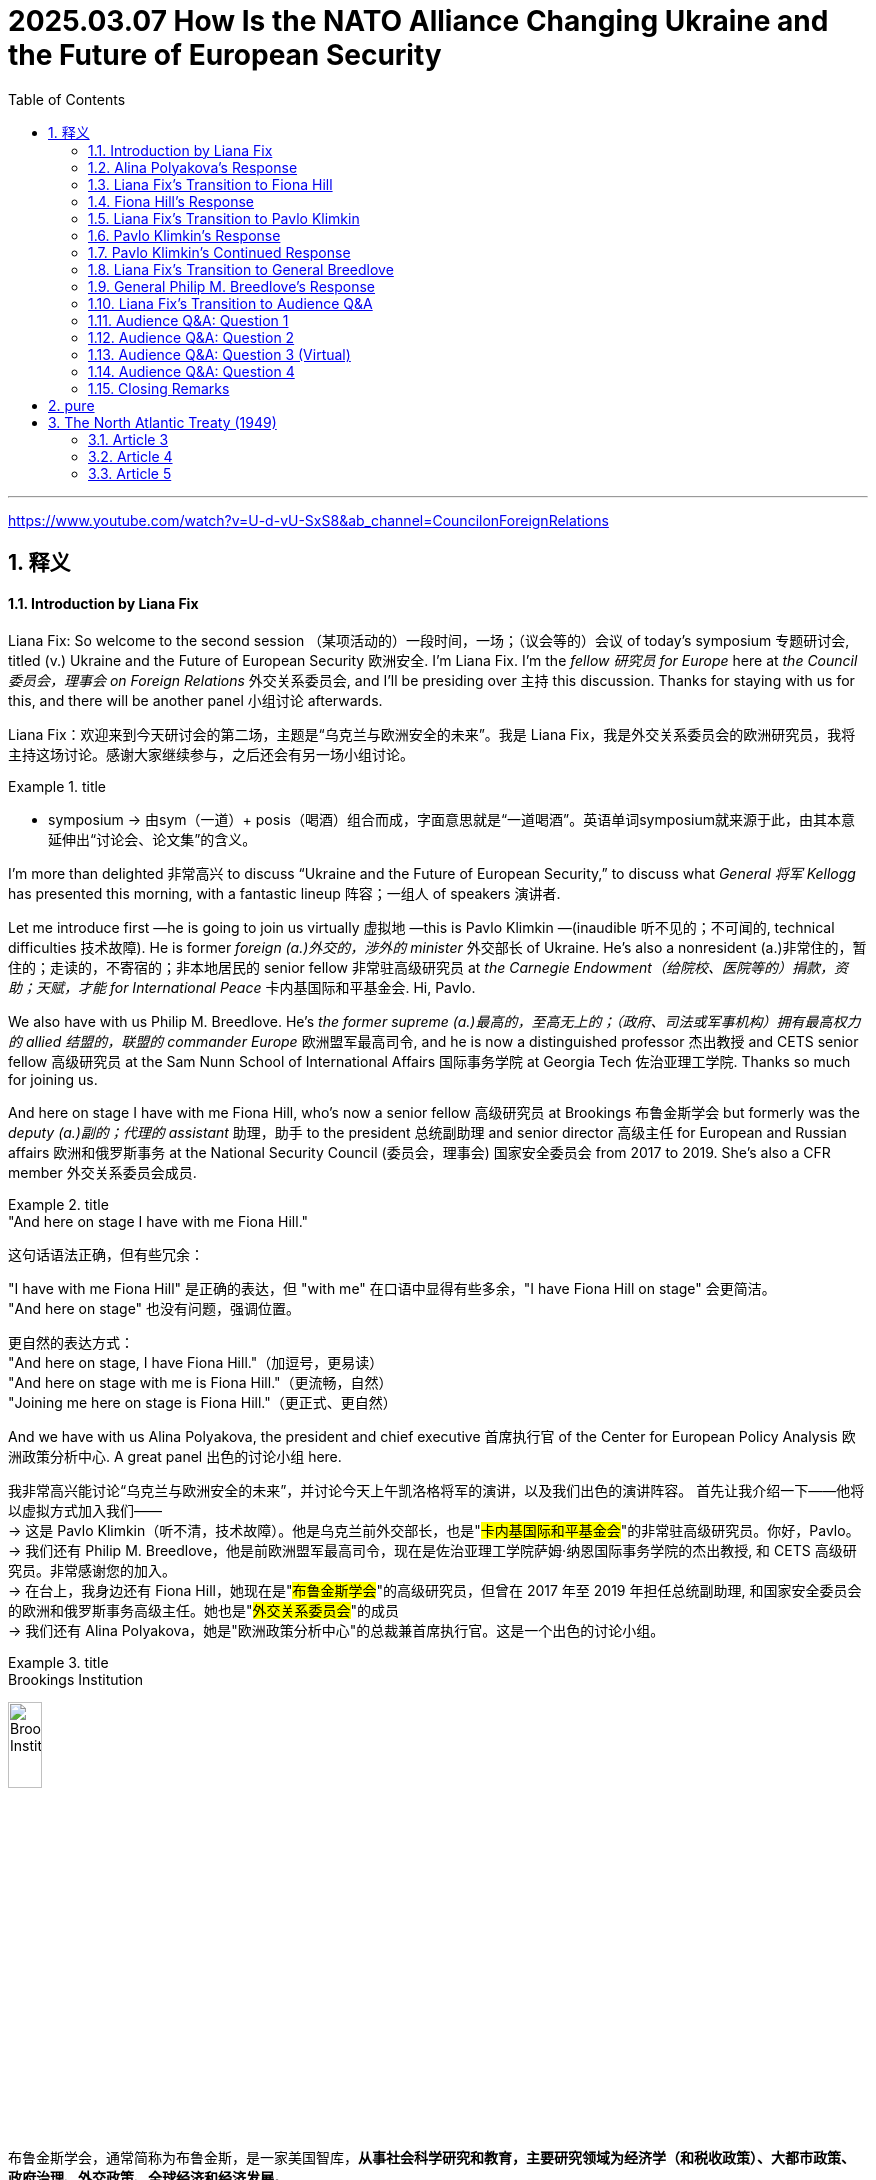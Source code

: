 
= 2025.03.07 How Is the NATO Alliance Changing Ukraine and the Future of European Security
:toc: left
:toclevels: 3
:sectnums:
:stylesheet: ../../../myAdocCss.css


'''

https://www.youtube.com/watch?v=U-d-vU-SxS8&ab_channel=CouncilonForeignRelations


== 释义


==== Introduction by Liana Fix

Liana Fix: So welcome to the second session （某项活动的）一段时间，一场；（议会等的）会议 of today’s symposium 专题研讨会, titled (v.) Ukraine and the Future of European Security 欧洲安全. I’m Liana Fix. I’m the _fellow 研究员 for Europe_ here at _the Council 委员会，理事会 on Foreign Relations_ 外交关系委员会, and I’ll be presiding over 主持 this discussion. Thanks for staying with us for this, and there will be another panel 小组讨论 afterwards.

[.my2]
Liana Fix：欢迎来到今天研讨会的第二场，主题是“乌克兰与欧洲安全的未来”。我是 Liana Fix，我是外交关系委员会的欧洲研究员，我将主持这场讨论。感谢大家继续参与，之后还会有另一场小组讨论。

[.my1]
.title
====
- symposium -> 由sym（一道）+ posis（喝酒）组合而成，字面意思就是“一道喝酒”。英语单词symposium就来源于此，由其本意延伸出“讨论会、论文集”的含义。
====


I’m more than delighted 非常高兴 to discuss “Ukraine and the Future of European Security,” to discuss what _General 将军 Kellogg_ has presented this morning, with a fantastic lineup 阵容；一组人 of speakers 演讲者.

Let me introduce first —he is going to join us virtually 虚拟地 —this is Pavlo Klimkin —(inaudible 听不见的；不可闻的, technical difficulties 技术故障). He is former _foreign (a.)外交的，涉外的 minister_ 外交部长 of Ukraine. He’s also a nonresident (a.)非常住的，暂住的；走读的，不寄宿的；非本地居民的 senior fellow 非常驻高级研究员 at _the Carnegie Endowment（给院校、医院等的）捐款，资助；天赋，才能  for International Peace_ 卡内基国际和平基金会. Hi, Pavlo.

We also have with us Philip M. Breedlove. He’s _the former supreme  (a.)最高的，至高无上的；（政府、司法或军事机构）拥有最高权力的 allied 结盟的，联盟的 commander Europe_ 欧洲盟军最高司令, and he is now a distinguished professor 杰出教授 and CETS senior fellow 高级研究员 at the Sam Nunn School of International Affairs 国际事务学院 at Georgia Tech 佐治亚理工学院. Thanks so much for joining us.

And here on stage I have with me Fiona Hill, who’s now a senior fellow 高级研究员 at Brookings 布鲁金斯学会 but formerly was the _deputy (a.)副的；代理的 assistant_ 助理，助手 to the president 总统副助理 and senior director 高级主任 for European and Russian affairs 欧洲和俄罗斯事务 at the National Security Council (委员会，理事会) 国家安全委员会 from 2017 to 2019. She’s also a CFR member 外交关系委员会成员.

[.my1]
.title
====
."And here on stage I have with me Fiona Hill."

这句话语法正确，但有些冗余：

"I have with me Fiona Hill" 是正确的表达，但 "with me" 在口语中显得有些多余，"I have Fiona Hill on stage" 会更简洁。 +
"And here on stage" 也没有问题，强调位置。 +

更自然的表达方式： +
"And here on stage, I have Fiona Hill."（加逗号，更易读） +
"And here on stage with me is Fiona Hill."（更流畅，自然） +
"Joining me here on stage is Fiona Hill."（更正式、更自然） +
====

And we have with us Alina Polyakova, the president and chief executive 首席执行官 of the Center for European Policy Analysis 欧洲政策分析中心. A great panel 出色的讨论小组 here.

[.my2]
我非常高兴能讨论“乌克兰与欧洲安全的未来”，并讨论今天上午凯洛格将军的演讲，以及我们出色的演讲阵容。 首先让我介绍一下——他将以虚拟方式加入我们—— +
-> 这是 Pavlo Klimkin（听不清，技术故障）。他是乌克兰前外交部长，也是"#卡内基国际和平基金会#"的非常驻高级研究员。你好，Pavlo。 +
-> 我们还有 Philip M. Breedlove，他是前欧洲盟军最高司令，现在是佐治亚理工学院萨姆·纳恩国际事务学院的杰出教授, 和 CETS 高级研究员。非常感谢您的加入。  +
-> 在台上，我身边还有 Fiona Hill，她现在是"#布鲁金斯学会#"的高级研究员，但曾在 2017 年至 2019 年担任总统副助理, 和国家安全委员会的欧洲和俄罗斯事务高级主任。她也是"#外交关系委员会#"的成员 +
-> 我们还有 Alina Polyakova，她是"欧洲政策分析中心"的总裁兼首席执行官。这是一个出色的讨论小组。

[.my1]
.title
====

.Brookings Institution
image:../img/Brookings Institution.jpg[,20%]

布鲁金斯学会，通常简称为布鲁金斯，是一家美国智库，*从事社会科学研究和教育，主要研究领域为经济学（和税收政策）、大都市政策、政府治理、外交政策、全球经济和经济发展。* +
*自 2008 年以来，宾夕法尼亚大学的"全球智库指数报告", 每年都将"布鲁金斯学会"评为“年度最佳智库”和“全球顶尖智库”。*

其既定使命是“提供创新而实用的建议，*推进三大目标： +
1.加强美国民主； +
2.促进所有美国人的经济和社会福利、安全和机会； +
3.确保一个更加开放、安全、繁荣和合作的国际体系。”*

Brookings states that its staff "represent diverse points of view" and describes itself as nonpartisan. Media outlets have variously described Brookings as centrist, conservative, liberal, center-right, and center-left.

An academic analysis of congressional records from 1993 to 2002 found that Brookings was cited by conservative politicians almost as often as by liberal politicians, earning a score of 53 on a 1–100 scale, with 100 representing the most liberal score. The same study found Brookings to be the most frequently cited think tank by U.S. media and politicians.

**布鲁金斯学会称其员工“代表不同的观点”，并称自己是无党派的。**各媒体对布鲁金斯学会的描述各不相同，有中间派、保守派、自由派、中右派、和中左派。  +
“布鲁金斯学会及其研究人员, 在工作中并不那么关心影响国家的意识形态方向”，而是倾向于“聘用学术资历过硬的研究人员”。 +
对 1993 年至 2002 年国会记录的学术分析发现，保守派政治家引用布鲁金斯学会的频率几乎与自由派政治家一样高，在 1-100 分制中获得了 53 分，其中 100 分代表最自由。 同一项研究还发现，*布鲁金斯学会是美国媒体和政治家引用次数最多的智库。*

*#与" the Council on Foreign Relations  (CFR) 外交关系委员会"和"卡内基国际和平基金会  Carnegie Endowment for International Peace"一样，"布鲁金斯学会"被普遍认为是美国最具影响力的政策研究所之一。#*


_The annual think tank index_ published by _Foreign Policy_ ranks (v.) it the number one _think tank_ in the U.S. +
*《外交政策》杂志发布的"年度智库指数", 将其列为美国第一大智库。*

此外，尽管美国媒体引用"智库信息或观点"的次数总体下降，但在全美 200 家最著名的智库中，"布鲁金斯学会"的研究, 仍然是被引用次数最多的。

- 大萧条期间，布鲁金斯学会的经济学家, 受罗斯福总统委托开展了一项大规模研究，以了解大萧条的根本原因。布鲁金斯学会首任会长哈罗德·G·莫尔顿, 和其他布鲁金斯学会学者, 后来带头反对罗斯福的"国家复兴局"，因为他们认为该局阻碍了经济复苏。
- 1948 年，布鲁金斯学会被要求提交一份管理欧洲复兴计划的计划。最终的组织方案, 确保了"马歇尔计划"的实施是谨慎而有条理的.
- 在整个 20 世纪 70 年代，"布鲁金斯学会"获得的联邦研究合同数量, 超出了它的能力。



.Council on Foreign Relations
image:../img/Council on Foreign Relations.png[,20%]

**外交关系委员会（ CFR ）是美国的一个智库，专门研究美国外交政策和国际关系。是一个独立的、无党派的非营利组织。**其成员包括高级政治家、国务卿、中央情报局局长、银行家、律师、教授、公司董事、首席执行官和知名媒体人士。

CFR 会议召集政府官员、全球商界领袖以及情报和外交政策界的知名人士，讨论国际问题。**#CFR# 自 1922 年以来##每两个月出版一次《外交事务》杂志。##** +
它还负责管理戴维·洛克菲勒研究项目，该项目向总统政府和外交界提出建议，在国会作证，与媒体互动，并发表有关外交政策问题的研究。




.Carnegie Endowment for International Peace
image:../img/Carnegie Endowment for International Peace.png[,20%]

卡内基国际和平基金会( CEIP ) , 是一家**无党派国际事务智库，**总部位于华盛顿特区，在美国和欧洲、南亚、东亚、中东地区均设有分支机构。 该组织由安德鲁·卡内基于 1910 年创立，*致力于促进各国之间的合作、减少全球冲突以, 及促进美国与世界各国之间的积极国际交往。它与多个领域和各个政治派别的领导人, 都有联系。*

在美国宾夕法尼亚大学发布的《2019年全球智库报告》中，卡内基被评为全球第一大智库。 *在2015年的全球智库报告中，卡内基被评为全球第三大最具影响力的智库，仅次于"Brookings Institution 布鲁金斯学会"和" Chatham House 英国皇家国际事务研究所"。* 2018年，卡内基被评为全球第一大独立智库。

安德鲁·卡内基和他那个时代的其他国际主义者一样，相信通过更强有力的国际法和组织, 可以消除战争。

- 1923年7月14日，由该基金会发起成立的"the Hague Academy of International Law 海牙国际法学院"在"The Peace Palace 海牙和平宫"正式成立。


====


Let me start straight ahead 直接开始 with a couple of questions to you. This meeting is on the record 公开记录, and then we will have enough time for questions and comments also from the audience 观众. We have a big set of issues 一系列重大问题. Perhaps let me start with you, Alina, because you have authored (v.)撰写 a piece 文章 in Foreign Affairs 外交事务 —I think it was actually December 31 that it was published —(laughs)—just *in time* 及时地；准时地 for the new year —where you argue that the Trump administration 特朗普政府 should pursue (v.)采取;追求，致力于，执行 a maximum pressure strategy 最大压力策略 towards Russia. And *it did seem*, to some extent 在某种程度上；部分地, in the first weeks of the administration *that* your advice was heard (v.)被听到. General Kellogg argued this morning that the maximum pressure strategy continues, but now there are also sticks 大棒 applied to Ukraine *to come to* the negotiation table 谈判桌. So what has changed, from your perspective （观察问题的）视角，观点;透视（画）法? And how do you read 解读 the current strategy?

[.my2]
让我直接开始向你们提出几个问题。本次会议是公开记录的，之后我们也会有足够的时间, 接受观众的提问和评论。我们有一系列重大问题。也许让我先从你开始，Alina，因为你在《外交事务》杂志上发表了一篇文章——我想是 12 月 31 日发表的——（笑）——正好赶上新年——你在文章中主张, 特朗普政府应该对俄罗斯采取最大压力的策略。在政府上任的前几周，你的建议似乎在一定程度上被采纳了。凯洛格将军今天上午表示，最大压力策略仍在继续，但特朗普政府现在也对乌克兰施加了大棒，迫使其回到谈判桌前。那么，从你的角度来看，发生了什么变化？你如何解读当前的策略？



==== Alina Polyakova’s Response

Alina Polyakova: Well, thanks so much, Liana. It’s always great to be part of these #conversations# 对话 at CFR, #which# I think tend to be quite insightful 有见地的;富有洞察力的，有深刻见解的 and revealing 揭示性的；有启迪作用的 in various ways.

[.my2]
非常感谢，Liana。能参与"外交关系委员会"的这些对话总是很棒，我认为这些对话往往非常有见地，并在多方面具有揭示性。

Of course, the maximum pressure campaign (（有计划的）活动，运动；战役，战斗) 最大压力行动 continues (v.). But it continues on Ukraine, not on Russia, is what we’ve seen. And that’s been *a pretty profound* (a.)（影响）深刻的，极大的, I think, *shift* (n.)转变 in how the United States is pursuing (v.)从事；追赶 its engagement 参与 with both Russia, Ukraine, and Europe. But I think that is an understatement 轻描淡写,不充分的陈述, in the last week of events that we have all, I think, followed 密切注意 very, very closely.

[.my2]
当然，"最大压力行动"仍在继续。但我们看到的是，它继续施加在乌克兰身上，而不是俄罗斯。我认为，这是美国在处理与俄罗斯、乌克兰和欧洲的关系时, 发生的深刻转变。但我觉得这样说还有些轻描淡写，尤其是在过去一周的事件中，我们都非常密切地关注着。

So at the beginning of the administration I think there were multiple (a.) potential pathways 多种可能的路径 that were being discussed by different individuals 个人；个体 that were entering the administration, *being appointed into* 被任命为 various roles 担任各种职务. One was —that seemed to be the trajectory 轨迹 *early on* 在早期,早些时候—where we need to get the Russians to the negotiating table, but they had *laid out* 铺开；摆开；展开 their maximalist （尤指政界）最高纲领主义的;反对妥协者 position 最大主义立场, that they were not *backing away from* 退缩,从……后退.

[.my2]
在特朗普政府上任初期，我认为它有许多可能的路径, 被不同的人讨论，这些人进入政府并担任各种职务。其中一条路径似乎是"早期的轨迹"——我们需要让俄罗斯人回到谈判桌前，但他们已经摆出了他们的最大主义立场，并且没有退缩。

So the question was how do we avoid a #situation# in #which#, you know, the Russians *show up* 如约赶到；出现；露面 but it’s not in good faith 诚意, #which# is —tends to be _the pattern 模式 of Russian negotiating_, which is just negotiations *for the sake of* 为了……的利益,目的,原因 negotiations 为了谈判而谈判, to see what the other side is willing/able to offer, what the lines are, what the constraints (n.)限制 are, But then there’s no—there’s no _follow up_ 后续行动,跟进, it’s not an actual negotiation. It’s just a way to assess (v.)评估 your opponent 对手，竞争者；反对者. The question is, how do we avoid that?

[.my2]
所以问题是, **如何避免俄罗斯人虽然"在谈判桌上露面", 但却"没有诚意"的情况，这向来是俄罗斯的谈判模式，即"为了谈判而谈判，看看对方愿意或能够提供什么，界限在哪里，限制是什么，但没有后续行动"，这不是真正的谈判，而只是评估对手的一种方式。**问题是，我们如何避免这种情况？

My view has been always that the only way to avoid that vis-à-vis 面对 the Russians is to apply far, far more pressure on them to come to the negotiating table, make it painful 让他们感到痛苦 for them, so that they have no other choice but to compromise 妥协. Because I think until we are in that situation, they have no incentive 动机 to compromise. I think the Russians and Mr. Putin think they’re winning. They certainly think they’re winning now. I was just looking at some Russian media, mainstream media 主流媒体, if you could call it that—state-owned propaganda outlets 国有宣传机构—in Russia this morning. And the rhetoric 言论 on the United States is shifting quite dramatically 戏剧性地. You know, we’ve seen for decades Russian state media called the United States the enemy, the adversary 对手, use all kinds of pejorative terms 贬义词 for the so-called West, as they say. Shifted pretty profoundly. And I think that’s always a signal 信号 that they see a major geopolitical shift 地缘政治转变 happening right now. So the administration has obviously moved away from pursuing that kind of negotiation tactic 谈判策略. And I think, as a result, we find ourselves in a much weaker position 更弱的地位, as the United States.


我的观点一直是，**面对俄罗斯人，唯一的方法是施加更大的压力，迫使他们回到谈判桌前，让他们感到痛苦，这样他们别无选择，只能妥协。**因为我认为，**除非我们处于这种情况，否则他们没有妥协的动机。**我认为俄罗斯人和**普京认为他们正在获胜。他们现在当然认为自己正在获胜。**我今天早上刚刚看了一些俄罗斯媒体，如果可以称之为主流媒体的话——国有宣传机构——关于美国的言论正在发生戏剧性的转变。几十年来，我们看到俄罗斯国家媒体称美国为敌人、对手，用各种贬义词来形容所谓的西方。现在这种言论发生了深刻的转变。我认为这总是一个信号，表明他们看到了当前正在发生的重大地缘政治转变。**因此，政府显然已经放弃了这种谈判策略。**我认为，**结果是我们发现自己处于更弱的地位，**作为美国。


And then, on the other hand, we have seen a strategy of carrots 胡萝卜 for the Russians, and a strategy of sticks 大棒 for the Ukrainians. You know, I hope that the carrots that we’re giving to the Russians right now, that are weakening our negotiating hand 削弱我们的谈判筹码—because we’re basically playing with open cards 公开底牌, while the Russians are not. They have very clearly understood what we’re willing to give up, what we’re willing to give, because we’re just giving it all. And we can talk about what those things are. And I think, on the Ukrainian side, they are being pressured. They’re being pressured to probably accept a negotiation, eventually, that will not benefit them in the short, medium or long term 短期、中期或长期. And that I think we saw very much on display 展示 in the White House meeting last week, that I think we all watched and followed very closely the implications 影响 of. So I think that—what has shifted is that the administration’s policy has obviously gone in the maximum pressure direction towards Ukraine, and an incentive model 激励模式 to bring the Russians closer to the United States vis-à-vis the Russians.


另一方面，我们看到对俄罗斯采取胡萝卜策略，对乌克兰采取大棒策略。**我希望我们现在给俄罗斯的胡萝卜不会削弱我们的谈判筹码——因为我们基本上在公开底牌，而俄罗斯人没有。他们非常清楚地理解我们愿意放弃什么，愿意给予什么，因为我们正在给予一切。**我们可以讨论这些是什么。我认为，在乌克兰方面，他们正在受到压力。他们可能会被迫接受一场谈判，最终这场谈判不会在短期、中期或长期内对他们有利。我认为这一点在上周的白宫会议中表现得非常明显，我们都非常密切地关注了其影响。因此，我认为发生的变化是，政府的政策显然朝着对乌克兰施加最大压力的方向发展，而对俄罗斯则采取激励模式，以拉近俄罗斯与美国的关系。

==== Liana Fix’s Transition to Fiona Hill

Liana Fix: Thank you, Alina. Now, Fiona, you have a lot of experience of negotiating 谈判；协商 with the Russians. You’ve been in Helsinki at that famous meeting between Trump and Putin, the one-on-one 一对一的；单独的 meeting. General Kellogg said this morning he understands, and the Trump administration understands, how the Russians negotiate. He told the anecdote 轶事；趣闻 that Russians are coming into the negotiation room and standing next to the doorways 门口；出入口, the Americans are coming half the way into the room. What is—from your experience, what are the greatest pitfalls 陷阱；隐患 in negotiating with the Russian side that you see?


Liana Fix的过渡到Fiona Hill

Liana Fix：谢谢你，Alina。现在，Fiona，你有很多与俄罗斯人谈判的经验。你曾在赫尔辛基, 参加了特朗普和普京之间的那场著名会议，那是一次一对一的会议。凯洛格将军今天早上说，他理解，特朗普政府也理解，俄罗斯人是如何谈判的。他讲了一个轶事，说俄罗斯人进入谈判室后站在门口，而美国人则走进房间的一半。根据你的经验，你认为与俄罗斯方面谈判时, 最大的隐患是什么？


==== Fiona Hill’s Response

Fiona Hill: Well, first of all, I mean, I just want to commend 赞扬；称赞 the CFR for doing this, and actually also for being able to secure 确保；保证 General Kellogg. And I know, because, actually, I think it was an extraordinarily 非常；极其 important presentation. He was one thousand percent honest. And I worked with General Kellogg, he was a colleague 同事；同僚, at the National Security Council 国家安全委员会 in Trump 1.0. And he was just laying it all out 详细说明；解释清楚 for all of us. And I know Alina didn’t manage to make it in time 及时赶到, but I hope that she will listen to it afterwards. I think everybody should go back and listen to that again because there were some very important messages there from him. Now, General Kellogg does know about the Russians and how they negotiate. He’s been around that block 熟悉某事；经验丰富 many, many times. And, you know, I think if General Breedlove was, you know, listening to this as well, and Former Minister Klimkin—Ambassador Klimkin, you know, I’m sure they’ll have some comments, particularly from the military perspective 军事角度 and from the on the ground 实地；在现场 in Ukraine. But I wouldn’t then, you know, attribute 归因于；认为是…的结果 the views of General Kellogg, his analysis, to everybody else on the team around President Trump, because I don’t think everybody else there, including, with all due respect 尊重地；敬重地 to Special Envoy 特使 Witkoff, have got that same experience.



Fiona Hill的回应

Fiona Hill：首先，我想赞扬CFR做了这件事，并且实际上也确保了凯洛格将军的参与。我知道，因为我认为这是一次极其重要的演讲。他百分之百诚实。我曾与凯洛格将军共事，他是我的同事，在特朗普1.0时期的"国家安全委员会"工作。他为我们所有人详细说明了情况。我知道Alina没能及时赶到，但我希望她之后会听。我认为每个人都应该回去再听一遍，因为他的演讲中有一些非常重要的信息。凯洛格将军确实了解俄罗斯人以及他们如何谈判。他在这方面经验丰富。我想，如果布里德洛夫将军也在听，还有前部长克里姆金——克里姆金大使，我相信他们会有一些评论，特别是从军事角度和乌克兰的实地情况来看。但我不会将凯洛格将军的观点和分析, 归因于特朗普总统团队中的其他人，因为我认为, 包括特使维特科夫在内的其他人并没有同样的经验。


And I can see Angela Stent here in the audience. And Angela’s often commented in the same way that Alina did, about, you know, the danger of giving carrots 胡萝卜；诱饵 to the Russians. Depending on the texture 质地；特性 of the carrots, they’ll either eat them or they’ll take them and hit you over the head with them. (Laughter.) And I think that that’s kind of, you know, one of the risks that we’re seeing at the moment, because what I’ve seen coming back in some of the pronouncements 声明；公告—again, not from General Kellogg but from some of the statements from Special Envoy Witkoff and others—is that they’ve taken completely on board 接受；采纳 both the Russian talking points 谈话要点 and the Russian positions. I mean, earlier was the question—Margaret Brennan tried to get to this, other people did from the audience—and the question was asking about, what was the term sheet 条款清单, you know, from the Russians. I think we can see very clearly. First of all, “bilateral irritant 双边摩擦” that was mentioned in one of the announcements is Russian code 代码；暗号 for absolutely every single thing that they’re angry with the United States about. So it’s not bilateral irritants from the United States’ point of view, because we mostly don’t pay attention to some of these issues. But it’s all of the—kind of the Russian positions.




我看到观众席上有安吉拉·斯特恩特。安吉拉经常像Alina那样评论，*关于给俄罗斯人胡萝卜的危险。#根据胡萝卜的质地，他们要么吃掉它们，要么拿它们打你的头。#*（笑声）我认为这是我们目前看到的风险之一，因为我从一些声明中看到——再次强调，不是来自凯洛格将军，而是来自特使维特科夫和其他人的一些声明——他们完全接受了俄罗斯的谈话要点和立场。我的意思是，早些时候的问题是——玛格丽特·布伦南试图触及这一点，观众中的其他人也提到了——问题是关于俄罗斯的条款清单。我认为我们可以非常清楚地看到。首先，在其中一个公告中提到的“双边摩擦”, 是俄罗斯对与美国有关的一切愤怒的暗号。所以从美国的角度来看，这并不是双边摩擦，因为我们大多不关注这些问题。但这是俄罗斯的立场。



When General Kellogg, you know, was talking about the Ukrainian term sheets, I think the Ukrainians have been pretty consistent 一致的；始终如一的. Everything is a loss to Ukraine. Let’s be clear about this. Every single thing that Ukraine is having to negotiate with is a loss. Every single thing. Every single thing is a concession 让步；妥协 because they’re the country that was invaded 入侵；侵略. And the Russians have made it very clear, which was also laid out in some of the discussion, that they want territory 领土；领地 that they currently do not control. So is the concession from the Russians going to be that they’ll only take parts of Kherson, Zaporizhzhia, or Donetsk, Luhansk that they currently don’t control, and then they won’t go further? That would be, you know, not much of a concession, from the Ukrainian point of view. Every single thing that Ukrainians are being asked to do is to concede.



当凯洛格将军谈到乌克兰的条款清单时，我认为乌克兰人一直相当一致。**对乌克兰来说，一切都是损失。**让我们明确这一点。**乌克兰不得不谈判的每一件事都是损失。每一件事。每一件事都是让步，因为他们是那个被入侵的国家。**俄罗斯人已经明确表示，正如在讨论中所提到的那样，他们想要"他们目前不控制的领土"。那么俄罗斯的让步是否会仅限于他们目前不控制的赫尔松、扎波罗热、顿涅茨克或卢甘斯克的部分地区，然后他们不会进一步推进？从乌克兰的角度来看，这不会是什么让步。乌克兰人被要求做的每一件事都是让步。



Now, I also understand from listening to General Kellogg very carefully—look, again, I just want to say, we should all be very grateful 感激的；感谢的 that he’s laid all of this out. It was very clear. That the Ukrainians obviously missed a beat 错过时机；反应迟钝 because something was completely lost in translation 翻译中丢失；误解. And, again, I think Zelensky made a fatal error 致命的错误 by not having everything translated. And my advice from, you know, basically being in the administration 政府；行政部门, or any administration—all the people here who’ve worked in Foreign Service 外交部门—would be: Do not negotiate, have a discussion, anything, that is not in your native language 母语, no matter how you speak it. I say the same to Macron. If I was the Brits, I would have somebody translate from British to American all the time as well—(laughter)—because sometimes things are lost as well, just to be very clear. And I know that, you know, Prime Minister Starmer was already here, and President Trump loved his accent. But have, you know, your American interpreter 口译员, you know, to be—because things are lost _all the time_ 一直，始终.


现在，我也从仔细听凯洛格将军的演讲中了解到——再次强调，我只想说，我们都应该非常感激他详细说明了这一切。这非常清楚。乌克兰人显然错过了时机，因为**#某些东西在翻译中完全丢失了。#**再次强调，**我认为泽连斯基犯了一个致命的错误，##没有把所有东西都翻译出来。我的建议是，##基本上，**无论你在哪个政府工作，或者任何政府——所有在这里工作过外交部门的人——**#不要用"非母语"进行谈判、讨论或任何事情，#**无论你如何说它。我对马克龙也这么说。*如果我是英国人，我也会一直有人把英式英语翻译成美式英语*——（笑声）——**因为有时候东西(信息)也丢失，**只是为了非常清楚。我知道，首相斯塔默已经在这里，特朗普总统喜欢他的口音。但是，要有你的美国口译员，因为东西总是会丢失。


And I think that what Zelensky didn’t understand that he was being offered a treaty of sorts 某种形式的条约. That only actually occurred to me as I was listening to General Kellogg, because President Trump doesn’t abide by 遵守；遵循 any of the contracts or treaties that were signed by any previous government. And when Zelensky said to President Trump—and I watched, actually, that press conference 新闻发布会 five times to try to kind of figure out 弄清楚；理解 where things went wrong. There were multiple points, but one of them was when President Zelensky pointed to your president, he kept saying to President Trump, who already signed agreements—either Obama or Biden. And President Trump cast those aside 置之不理；抛弃. What President Trump was actually telling Zelensky is, you’re signing something with me. This will be the only thing that you’re signing, a basic exchange of letters 书信往来, but it’s kind of a treaty of sorts. President Trump doesn’t care about the Budapest Memorandum 布达佩斯备忘录 from 1994. He wasn’t there. He doesn’t care about any of the other commitments 承诺；义务 or recognitions 承认；认可 of Ukraine that have been made, or U.N. resolutions 联合国决议, because they weren’t made by him. And up until this point there’s been no agreement between Ukraine and President Trump. And that’s what we were being told. And I had a bit of a eureka moment 顿悟；灵光一现 sitting at the back when I kind of realized that that was the case. And I don’t think that President Zelensky understood that, because, again, his English is not that good. I mean, even, you know, kind of, for those of us English speakers, we’re not always understanding the import 重要性；含义 because we don’t fully understand, as General Kellogg does. Because remember, General Kellogg has been with President Trump from the very beginning, from his first campaign 竞选活动. He understands him better than anyone. He’s still there with him. Other people don’t understand that in exactly the same way.


我认为泽连斯基没有理解到他被提供了一种形式的条约。这实际上是我在听凯洛格将军的演讲时才意识到的，**因为特朗普总统不遵守任何前任政府签署的合同或条约。**当泽连斯基对特朗普总统说——我实际上看了五次那次新闻发布会，试图弄清楚哪里出了问题。有多个点，但其中一个点是, **#当泽连斯基总统指向你的总统时，他一直在对特朗普总统说，谁已经签署了协议——无论是奥巴马还是拜登。特朗普总统把这些协议置之不理。特朗普总统实际上告诉泽连斯基的是，你是在和我签署东西。#**这将是你要签署的唯一东西，一种基本的书信往来，但它是一种形式的条约。**特朗普总统不关心1994年的布达佩斯备忘录。他不在那里。#他不关心任何其他对乌克兰的承诺或承认，或者联合国决议，因为它们不是他做的。到目前为止，乌克兰和特朗普总统之间没有任何协议。#**这就是我们被告知的。当我在后面坐着时，我有了一种顿悟，意识到情况就是这样。**我认为泽连斯基总统没有理解这一点，因为他的英语不太好。**我的意思是，**即使对于我们这些说英语的人来说，我们也不总是理解其中的重要性，因为我们不像凯洛格将军那样完全理解。因为记住，凯洛格将军从一开始就和特朗普总统在一起，**从他的第一次竞选活动开始。**他比任何人都更了解他。**他仍然和他在一起。其他人并不完全以同样的方式理解这一点。


And you have to have different levels of interpretation 解释；理解. What does President Trump himself mean, and what does the actual translation of the words mean? It’s the context 上下文；背景 and the content 内容. And that’s why I would kind of go back to your initial question, is I—with all due respect to Special Envoy Witkoff, Secretary of State 国务卿 Marco Rubio, and everybody else who went there—without any interpretation or context they have no clue 不知道；毫无头绪 what the Russians are actually talking to them about. Their interpretation is coming from directly speaking to Ushakov, Lavrov, and Kirill Dmitriev, who all speak excellent English, and who have been around this block forever, and who completely understand who they are, how they interact in their system, how the other system interacts. Remember, Kirill Dmitriev was at Harvard. He’s worked for a whole host of—Goldman Sachs, all kinds of other, you know, kind of Western entities 实体；机构. He knows exactly who he is, who he’s talking on behalf of 代表, how far he can go. And his English is impeccable 无可挑剔的；完美的. And so I think, you know, unfortunately—and this is what the Russians are telling us—I mean, if you look, as Alina is doing, at the Russian interpretation of all of this, you know, they’re being quite scathing 尖锐的；严厉的. We haven’t even got the junior varsity 二队；替补队 on the team here. We’ve got the—you know, the intermural, or basically the pickup game 临时比赛. And they are thinking right now that they can manipulate 操纵；控制 this. Now, General Kellogg is saying, we’ll see when we get there. But, you know, at this point the United States is going out of the door 离开；退出 with the Russians on their side of the table, not just reaching that point. And General Kellogg himself understands this, but I’m not so sure that the other people around him do.




**你必须有不同的解释层次。特朗普总统自己是什么意思，以及这些词的实际翻译是什么意思？**这是上下文和内容。这就是为什么我会回到你最初的问题，我——对特使维特科夫、国务卿马可·卢比奥, 和所有去那里的人, 表示尊重——**没有任何解释或上下文，他们根本不知道俄罗斯人在和他们谈论什么。**他们的解释来自于直接与乌沙科夫、拉夫罗夫和基里尔·德米特里耶夫交谈，他们都说得一口流利的英语，并且在这个领域经验丰富，完全理解他们是谁，他们如何在自己的系统中互动，以及另一个系统如何互动。**记住，基里尔·德米特里耶夫, 曾在哈佛大学学习。他曾为高盛和其他各种西方实体工作。他确切地知道他是谁，他代表谁，他能走多远。他的英语无可挑剔。**所以我认为，不幸的是——这也是俄罗斯人告诉我们的——我的意思是，如果你像Alina那样看俄罗斯人对这一切的解释，他们相当尖锐。我们甚至没有二队在这里。我们有——你知道的，临时比赛。他们现在认为他们可以操纵这一切。现在，凯洛格将军说，我们到那里时会看到。但是，你知道，目前美国正在离开谈判桌，俄罗斯人在他们的一边，而不仅仅是达到那个点。凯洛格将军自己理解这一点，但我不确定他周围的人是否也理解。


==== Liana Fix’s Transition to Pavlo Klimkin

Liana Fix: That’s a very helpful analysis, Fiona, of both the speech of General Kellogg but also the past meetings. Let me turn now to Pavlo Klimkin. Thanks so much for joining us for this discussion. There has been some hope, from a Ukrainian perspective, that there could be a reset 重置；重新开始 in U.S.-Ukraine relations after this meeting in the White House. Now it seems—and we’ve heard this again from General Kellogg this morning, that it is unclear how any reset would look like, that some of the negotiation levers 谈判杠杆；谈判筹码 that the administration sees it has towards Ukraine will be kept in their hands for longer period of time to try to use them not only for the economic partnership agreement 经济伙伴关系协议 or the minerals deal 矿产协议, but potentially also for other concessions 让步；妥协 that they want to see from the Ukrainian side. What is Ukraine’s strategy 策略；战略 to react to that? And I know it’s tough to develop a strategy under such high pressure, but what would you recommend?


Liana Fix的过渡到Pavlo Klimkin

Liana Fix：Fiona，非常感谢你对凯洛格将军的演讲, 以及过去会议的分析。现在让我转向 Pavlo Klimkin。非常感谢你加入我们的讨论。从乌克兰的角度来看，有人希望这次在白宫的会议后，美乌关系能够重新开始。现在看来——我们今天早上又从凯洛格将军那里听到了这一点，目前还不清楚任何重新开始会是什么样子，美国政府认为其对乌克兰的一些谈判筹码, 将在他们手中保留更长时间，不仅用于经济伙伴关系协议, 或矿产协议，还可能用于他们希望从乌克兰方面看到的其他让步。乌克兰对此的反应策略是什么？我知道在如此高压下制定策略很困难，但你会推荐什么？

==== Pavlo Klimkin’s Response

Pavlo Klimkin: Good afternoon from Kyiv. We have to develop our strategy. And we have to get an answer. But if you talk to Ukrainians—and, I mean, not only in Kyiv, and I’ve been driving a lot around the country, it’s a sort of emotional shock 情感冲击；情绪震动 for many, many people because, firstly, many welcomed the idea of peace through strength 以实力求和平. But now people see a lot of strengths towards Ukraine and basically no strength towards the Russians. So someone should have, you know, exchanged the baskets with carrots 胡萝卜；诱饵 and something else. It’s basically the sense if you’re not in Kyiv, if you just talk to people. The second point, which worries me even more, it’s a kind of focus on eventual NATO expansion 北约扩张 as a fundamental origin 根本原因；起源 of that. And Putin has been talking about the origins. And it’s a fundamentally flawed 根本上有缺陷的；错误的 understanding why the war is like that, and why the war had started. The reason for that is that anybody in Russia and anybody in the Russian leadership fundamentally reject 拒绝；否认 the mere fact 仅仅的事实 that Ukraine is there. Ukrainian history, Ukrainian language, Ukrainian statehood 国家地位—basically everything. And in 2014, when the invasion 入侵；侵略 into the Crimea started, we were constitutionally 宪法上；法律上 a sort of non-bloc country 不结盟国家.

Pavlo Klimkin的回应

Pavlo Klimkin：下午好，从基辅传来。我们必须制定我们的策略。我们必须得到一个答案。但如果你和乌克兰人交谈——我的意思是，不仅在基辅，我一直在全国各地开车，这对很多人来说是一种情感冲击，因为首先，许多人欢迎"以实力求和平"的想法。但现在人们看到, 美国政府对乌克兰有很多实力，而对俄罗斯基本上没有实力。所以有人应该把胡萝卜和别的东西交换一下。如果你不在基辅，如果你只是和人们交谈，这基本上就是感觉。第二点，更让我担心的是，对"北约扩张"的关注, 被认为是其根本原因。普京一直在谈论这些起源。这是一种根本上有缺陷的理解，**为什么战争是这样，为什么战争开始了。原因在于俄罗斯的任何人和俄罗斯领导层的任何人, 都从根本上拒绝"乌克兰存在"的事实。**乌克兰历史、乌克兰语言、乌克兰国家地位——基本上是一切。2014年，当入侵克里米亚开始时，我们在宪法上是一个不结盟国家。



==== Pavlo Klimkin’s Continued Response

Pavlo Klimkin: It’s really important to understand because the fundamental reason for that is that Russia sees us as a kind of ill-fated role 命运多舛的角色, Russia and us as Russians. So if you ask an AI app 人工智能应用程序 what to do if you need to eliminate 消除；消灭 this order, you get your answer. So if you ask a wrong question, and if you mention a set of wrong origins, you are fundamentally nowhere 根本上毫无进展. And I’m afraid it’s partly what’s happening now.

Third point, we clearly understand that we need our European allies 欧洲盟友 on our side. We need a strategy, a common strategy 共同战略 with them, because there is no way European security 欧洲安全 or European security architecture 欧洲安全架构, but also by definition 根据定义 European security, can be there without Ukraine. Unfortunately, this point is coming down into the minds of many European politicians and also militaries, but not really into European societies. There is a clear asymmetry 明显的不对称 here.

理解这一点非常重要，因为根本原因是俄罗斯将我们视为一种命运多舛的角色，俄罗斯和我们是俄罗斯人。所以如果你问一个AI应用程序，如果你需要消除这种秩序，你会得到答案。所以如果你问了一个错误的问题，如果你提到了一组错误的起源，你根本上毫无进展。恐怕这正是现在部分正在发生的事情。

第三点，我们清楚地理解, 我们需要我们的欧洲盟友站在我们这边。我们需要一个策略，一个与他们共同的策略，因为**没有乌克兰，"欧洲安全"或"欧洲安全架构"，根据定义的"欧洲安全"，都不可能存在。**不幸的是，这一点虽然正在进入许多欧洲政治家和军人的头脑，但并没有真正进入欧洲社会。这里存在明显的不对称。

But what the new U.S. administration has already achieved is actually the Chinese talking directly to the Europeans and saying, yeah, of course, you should be at the table 在谈判桌上. Of course, Europe is important. So the whole geopolitics 地缘政治 now are changing. In our way, we are, of course, ready to show again that we need our allies. We are ready to enter into difficult negotiations 艰难的谈判, but not at our expense 不以我们为代价, and not over our head 不凌驾于我们之上. What fundamentally would not work. Actually, both U.S. and Russia got us wrong in 2022, in the sense of our resilience 韧性；恢复力, in the sense of our emotions, and in the sense of our understanding what is at stake 利害攸关；风险 in this war. And we understand that it’s about our existence 存在；生存 as Ukrainians. So we are ready to engage in real conversation 真正的对话. Also, it’s a backdrop 背景 of these emotional spikes 情绪波动. But now if you talk to Ukrainians, just Ukrainians, not somebody from political classes or so, many people started saying, look, maybe it’s about Europe, and us about part of Europe. But it’s a very dangerous development because it would lead to a total fragmentation 完全分裂 of the West and probably the mere question what actually the West is about now. And our strategy in the coming weeks is, of course, to get back with our engagement 重新参与, to repair what we can repair, and to build a decent conversation 体面的对话. And we are ready for that. But also to engage in every way possible with the Europeans. And we have a European summit 欧洲峰会 now happening in Brussels. A number of ideas there. And it’s about how to include Europe as a fundamental, intrinsic part 基本的、内在的部分 of the European reality, is how I see it now.

但新一届美国政府已经实现的是，中国直接与欧洲人交谈，说，是的，当然，你们应该在谈判桌上。当然，欧洲很重要。所以整个地缘政治现在正在改变。在我们的方式中，我们当然准备再次表明我们需要我们的盟友。**我们准备进入艰难的谈判，但谈判结果不会只以我们作为代价，也不会凌驾于我们之上。**这根本行不通。实际上，美国和俄罗斯在2022年都误解了我们，在我们的韧性、我们的情感, 以及我们对这场战争中利害攸关的理解方面。我们理解这是关于我们作为乌克兰人的存在。所以我们准备进行真正的对话。这也是这些情绪波动的背景。但现在如果你和乌克兰人交谈，只是乌克兰人，而不是来自政治阶层的人，许多人开始说，看，也许这是关于欧洲，我们也是欧洲的一部分。但这是一个非常危险的发展，因为它会导致西方的完全分裂，甚至可能是关于西方现在到底是什么的简单问题。我们未来几周的策略当然是重新参与，修复我们能修复的，并建立一个体面的对话。我们为此做好了准备。但也以各种可能的方式与欧洲人接触。我们现在在布鲁塞尔有一个欧洲峰会。那里有很多想法。这是关于如何将欧洲作为欧洲现实的基本、内在部分，这是我现在看到的。


==== Liana Fix’s Transition to General Breedlove

Liana Fix: That’s very helpful. Thank you. And you mentioned two things which are so important, I think, the European strategy but also the China element 中国因素 in that. And I hope we can come back to that in the Q&A 问答环节 and in the comments section. But, General Breedlove, if I could turn to you on the question of Europe. Europeans have been asked and invited by the Trump administration to take over 接管；承担 the security guarantees 安全保证 question in Ukraine, right? So it seems that there is an idea for division of labor 分工, that the United States negotiates the ceasefire 停火协议 and the Europeans secure the ceasefire. Now, Europeans have come to town asking for a backstop 后盾；支持 for that mission, although it’s unclear what exactly that backstop will look like. General Kellogg has also not specified it this morning. Under these conditions, would you recommend Europeans to go for the security guarantee, to go for a European mission 欧洲任务 in Ukraine? And what could this look like?


Liana Fix的过渡到General Breedlove

Liana Fix：这非常有帮助。谢谢。你提到了两件我认为非常重要的事情，欧洲策略, 以及其中的中国因素。我希望我们可以在问答环节和评论部分, 回到这一点。但是，Breedlove将军，如果我可以转向你关于欧洲的问题。欧洲人已经被特朗普政府邀请接管乌克兰的安全保证问题，对吧？所以**似乎有一个分工的想法，即美国谈判停火协议，而欧洲人确保停火协议。**现在，欧洲人来到城里, 要求为这一任务提供后盾，**尽管目前还不清楚这个后盾会是什么样子。**凯洛格将军今天早上也没有具体说明。在这些条件下，你会推荐欧洲人去争取安全保证，去争取在乌克兰的欧洲任务吗？这会是什么样子？



==== General Philip M. Breedlove’s Response

Philip M. Breedlove: Well, first of all, thank you all for having me. It’s a pleasure 愉快；乐趣 to be on stage with these two and with Pavlo as well. And before I go to your question, I just want to pass that, of course, I agree with what Pavlo has said, but I want to violently 强烈地；激烈地 agree with a few points Alina and Fiona made, about how we’re being perceived 感知；理解 in the world at dealing with the two sides of this issue. On one side, we’ve got a criminal 犯罪的 aggressor 侵略者. And in the world’s eye, we’re treating that criminal aggressor with kid gloves 小心翼翼地对待；宽容处理 (idiom: to handle someone or something leniently). On the other side we have a nation that’s been invaded 入侵, clearly the victim 受害者. And we seem to be dealing with them with a hammer 严厉地；毫不留情地 (idiom: to treat harshly). And so it’s—I don’t want to resurface 重新浮现；再次提起 all the conversation, but it’s hard for some of us who travel a lot in Europe to be able to sit down with our allies 盟友 and discuss why this might be happening.

菲利普·M·布里德洛夫将军的回应

菲利普·M·布里德洛夫：首先，非常感谢你们邀请我。能和这两个人以及帕夫洛一起站在舞台上，我感到非常愉快。在回答你们的问题之前，我想先说一下，当然，我同意帕夫洛所说的话，但我想强烈地赞同阿琳娜和菲奥娜提出的几个观点，关于我们在世界上处理这个问题两方面时是如何被感知的。一方面，我们面对的是一个犯罪的侵略者。在全世界的眼中，我们对这个犯罪侵略者采取了小心翼翼的态度。另一方面，我们有一个被入侵的国家，显然是受害者。而我们似乎在用严厉的方式对待他们。所以——我不想让所有对话重新浮现，但对于我们这些经常在欧洲旅行的人来说，很难坐下来与我们的盟友讨论为什么会发生这种情况。

And I want to highlight 突出；强调 two things. Right out of the gate 立即；一开始 (idiom: from the very beginning) we have given Russia huge policy wins 政策胜利. For decades and decades 几十年, Mr. Putin has wanted to deal with America about Europe without Europe. And we’ve always kept Europe in the middle of the conversation. And we fought hard not to allow Mr. Putin to establish 建立 this idea that he is above Europe, and he should be able to do European matters with the American president one on one 一对一地, whoever the American president is. And we seem to now have caved 屈服；让步 on that, and that we are now doing business with Mr. Putin on Europe without Europe. And in a similar fashion 类似的方式, since the winter of 2013 and ’14, when I was the SACEUR (Supreme Allied Commander Europe 欧洲盟军最高司令) and Russia first invaded Crimea 克里米亚 and then invaded the Donbas 顿巴斯, we have all said that we will not deal about Ukraine without Ukraine. And now we are caving on that as well. So before the negotiations 谈判 even start we have given huge, huge policy concessions 政策让步 to Russia. And I don’t think we’re walking in the door with a strong hand 强势地位 (idiom: advantageous position) when that’s the way we begin.


我想突出两件事。从一开始，我们就给了俄罗斯巨大的政策胜利。**几十年来，普京先生一直希望在没有欧洲参与的情况下, 单独与美国讨论欧洲事务。**我们始终将欧洲置于对话的中心。**我们努力不让普京建立这样的观念，即他凌驾于欧洲之上，能与美国总统一对一地处理欧洲事务，**无论美国总统是谁。**而我们现在似乎在这点上屈服了，我们现在正在没有欧洲参与的情况下, (让美国单独)与普京先生处理欧洲事务。**以类似的方式，自从2013年和2014年冬天，我担任欧洲盟军最高司令时，俄罗斯首次入侵克里米亚，然后入侵顿巴斯，**我们都说过，没有乌克兰的参与，我们不会讨论乌克兰问题。而现在我们在这点上也在让步。所以在谈判甚至还没开始之前，我们已经对俄罗斯做出了巨大的政策让步。**我认为，当我们以这样的方式开始时，我们就无法以强势的地位来进入谈判了。



So I’ll get off of that, and now get to the question you asked me. I just wanted to agree with what both Alina and Fiona had said, in my own words. So, first of all, I applaud 赞扬；鼓掌 what Europe is doing, OK? So forever 永远 there has been some—and legitimate 合法的；正当的, I would add, complaints about how Europe has approached 接近；处理 Article 3—not Article 5, but Article 3. Article 3, in a Georgia boy’s words 一个乔治亚人的说法 (idiom: in simple terms), are that defense begins at home 防御从家里开始. In other words, these nations need to invest 投资 in themselves. Some people use the word wrong. They’re not paying. They don’t pay. They invest. And so these people are now really climbing on the stump 积极行动；发表意见 (idiom: taking a stand or making an effort) and investing in their own militaries 军队 and their capabilities 能力. So you can’t even have a conversation about Article 5 if you haven’t got Article 3 right. And I think we’re on our way to getting Article 3 right.

所以我就先说到这里，现在回答你们的问题。我只是想用我自己的话同意阿琳娜和菲奥娜所说的。首先，我要赞扬欧洲正在做的事情，好吗？长期以来，一直有一些——而且我认为是有正当理由的——关于欧洲如何处理**北约第三条款**的抱怨——不是第五条款，而是第三条款。用一个乔治亚人的话说，**第三条款的意思是防御从家里开始。换句话说，这些国家需要自己投资。有些人用错了词。**他们不是在付钱。**他们不是付钱，而是投资。**所以这些人现在真的在积极行动，投资于自己的军队和能力。**所以，如果你连第三条款都没做好，你甚至无法讨论第五条款。**我认为我们正在让第三条款走上正轨。

Article 4 is also not being taken care of 处理；照料 right now because Article 4 says that the United States, as one of the allies—one of the allies—should be sitting at the table consulting 协商；咨询 with European allies about these matters. When Article 4 is declared 宣布, the allies of NATO come together and discuss. We don’t go off and have single conversations with the criminal aggressor about matters Europe. And so if we have Article 3 straight 正确的；妥当的, if we get Article 4 straight, then it’s much easier to talk about what we need to do now.

**现在第四条款也没有被妥善处理，因为第四条款规定，美国作为盟友之一，应该坐在谈判桌上，与欧洲盟友协商这些事务。**当第四条款被宣布时，北约的盟友们会聚集在一起讨论。**我们不会单独(即美国单独, 或欧洲单独)与犯罪的侵略者讨论欧洲事务。**所以，如果我们把第三条款弄清楚，把第四条款弄清楚，那么讨论我们现在需要做什么就容易多了。

Which is, yes, maybe it’s a good idea that the Europeans are the bulk 大部分；主体 of the land contribution 贡献 to what might happen to secure 确保；保护 Ukraine’s future. But America has to be a part of that as well. And I think we’ve sort of cleared the air 澄清误解 (idiom: resolved misunderstandings), but early in these conversations one of our seniormost ministers sort of made an intimation 暗示 that we would not honor 遵守；履行 our Article 5 if something broke out 爆发 (idiom: if conflict arises). We’re telling the Europeans to go there, take care of this problem, and we won’t be with you if a dust up occurs 冲突发生 (idiom: if a fight breaks out) with Russia? I think that’s—we’ve got to clean that up 清理；解决 (idiom: fix the issue). We need to make a public, demonstrative 展示性的, clear commitment 承诺 to Article 5 as an ally in the NATO alliance 北约联盟.


也就是说，是的，也许"欧洲人成为确保乌克兰未来的陆上贡献的主体"是个好主意。但美国也必须是其中的一部分。我认为我们已经澄清了一些误解，但早些时候在这些对话中，我们(美国)的一位最高级别部长似乎暗示，如果冲突爆发，我们不会履行第五条款。我们告诉欧洲人去那里解决问题，而如果与俄罗斯发生冲突，我们不会和你们在一起？我认为——我们必须解决这个问题。我们需要对第五条款做出公开的、展示性的、明确的承诺，作为北约联盟中的一个盟友。



[.my1]
.title
====
.The North Atlantic Treaty (1949)
北大西洋公约

条约全文: +
https://www.nato.int/cps/eu/natohq/official_texts_17120.htm


Article 3 第三条

*In order* more effectively 更有效地 to achieve (v.)实现 the objectives 目标 of this Treaty 公约, the Parties 缔约方;当事人；党派, separately 单独地 and jointly 共同地, *by means of* 通过 continuous (a.)持续的 and effective 有效的 self-help 自助 and mutual aid 互助, will maintain (v.)维持 and develop 发展 _their individual 个人的 and collective 集体的 capacity_ 能力 to resist (v.)抵御 armed attack 武装攻击.

为了更有效地实现本公约的目标，缔约方将单独地和共同地, 通过持续有效的自助与互助，**维持并发展"#各自#"**及"集体"*抵御武装攻击的能力。*


Article 4

The Parties will consult (v.)咨询，请教；商量，商讨 together whenever, in the opinion of 根据某人的观点,意见 any of them, the _territorial integrity_ 完整，完全, _political independence_ or _security_ of any of the Parties 当事人；党派 is threatened.

在任何一方认为任何一方的领土完整、政治独立或安全受到威胁时，双方将**共同协商。**

Article 5 第五条

The Parties 缔约方 *agree (v.)认同 that* `主` an armed attack 武装攻击 against one or more of them in Europe 欧洲 or North America 北美洲 `谓` shall be considered (v.)被视为 an attack 攻击 against them all 他们所有人 /and consequently 因此 they agree 认同 that, if such an armed attack 这样的武装攻击 occurs (v.)发生, `主` #each of them# 他们每一个, *in exercise (n.)行使；运用；使用 of* 在行使 the right 权利 of _individual 个人的 or collective 集体的 self-defence_ 自卫 后定 recognised (v.) by 认可的 _Article 51 第五十一条 of the Charter_ 宪章 of the United Nations 联合国, `谓` #will assist# (v.)帮助 the Party 缔约方 or Parties 缔约方 `后定` so attacked 受到攻击的  `方式状语` *#by taking#* [forthwith (ad.)立即地,不犹豫地 individually 单独地 and *in concert with* 并与;与……一起合作或协调 the other Parties 其他缔约方一起], #such action# 这样的行动  `后定` as it deems (v.) necessary 其认为必要的, including 包括 the use of _armed force_ 武装力量, to restore (v.)恢复 and maintain (v.)维护 the security 安全 of the North Atlantic area 北大西洋地区.

缔约方认同，**对欧洲或北美洲的一个或多个成员的武装攻击, 将被视为对所有成员的攻击，**因此他们同意，如果发生这样的武装攻击，每个缔约方在行使《联合国宪章》第五十一条所认可的"个人或集体自卫权"时，将立即**##单独地##或**与其他缔约方**共同采取其认为必要的行动，**包括使用武装力量，以恢复和维护北大西洋地区的安全。

image:../img/svg 003.svg[,100%]


`主` Any such _armed attack_ 任何此类武装攻击 and all measures 所有措施 后定 taken 采取的 *as a result* thereof (在其中，由此) 由此导致的 `谓` shall immediately 立即地 be reported to 被报告给 the Security Council 安全理事会.  +
Such measures 这些措施 shall *be terminated* 应终止 when 当 the Security Council 安全理事会 has taken the measures 采取了措施 necessary 必要的 to restore (v.)恢复 and maintain (v.)维护 international 国际的 peace 和平 and security 安全.

任何此类武装攻击以及由此采取的所有措施，应立即报告给安全理事会。在安全理事會采取恢復並維持國際和平及安全之必要措施時，此項措施應即終止。
====



==== Liana Fix’s Transition to Audience Q&A

Liana Fix: Wonderful. Thank you, General. That has been excellent 出色的；卓越的. First, Alina, do you want to come in with two fingers 用两根手指示意 (idiom: signal briefly), and then we will open up for questions or comments from the audience 观众?

丽安娜·菲克斯过渡到观众问答环节

丽安娜·菲克斯：太棒了。谢谢你，将军。这真是非常出色。首先，阿琳娜，你想用两根手指示意插话吗？然后我们将开放给观众提问或评论。

Alina Polyakova: No, just a very quick comment to what General Breedlove just laid out 阐述；布置 on the backstop conversation 支持性对话. I think one of the epiphanies 顿悟；突然醒悟 I’ve had recently in conversations with administration officials 行政官员 is that, just like the president sees the world very differently than perhaps many of us in this room, or the Ukrainians, and we need translation 翻译；解释, there’s another element 元素；因素 to this. Which is that it’s really hit me 让我意识到 (idiom: struck me) that he—and probably others around him—do not see Ukraine and NATO as connected issues. Meaning there’s a ceasefire 停火 in Ukraine. That’s one issue. And that’s what we’re trying to get to, from the perspective 观点；视角 of the president. And then there’s the NATO question, which is completely separate 分开的. But of course, in Europeans’ minds these are deeply intertwined 交织在一起的, interlinked 相互关联的 issues, because of all the reasons that General Breedlove just laid out. We’re going to have a European-led coalition 欧洲领导的联盟, may not be a full NATO coalition, five, six countries, whatever that looks like, will the U.S. be there to protect and defend those forces in Ukraine, even if it’s not a NATO force? And so in the president’s mind tying NATO, Article 5, collective defense 集体防御 to the ceasefire in Ukraine is completely incomprehensible 不可理解的. So he sees this as completely separate issues. And Europeans do not. So, to your question, I think, that you had posed 提出, Liana, Europeans are coming asking for a backstop 支持；后盾 but it’s incomprehensible to the president as to why they’re talking about it.

Liana Fix: Hmm. Yeah.



阿琳娜·波利亚科娃：不，只是对布里德洛夫将军刚刚在支持性对话中阐述的内容, 做一个非常简短的评论。我认为我最近与行政官员的对话中有一个顿悟，就像**美国总统**看待世界的方式, 可能与我们房间里的许多人或乌克兰人截然不同，我们需要解释，还有另一个因素。让我意识到的是，*他*——可能还有他周围的人——**并不认为乌克兰和北约是相关的问题。**也就是说，**乌克兰的停火**是一个问题。这是总统视角下我们试图实现的目标。然后是**北约问题，这是完全分开的问题。**但当然，**在欧洲人看来，这些问题是深深交织在一起、相互关联的，**因为布里德洛夫将军刚刚阐述的所有理由。我们将有一个欧洲领导的联盟，可能不是完整的北约联盟，可能是五六个国家，不管是什么样子，美国会在那里保护和捍卫乌克兰的那些部队吗，即使那不是北约部队？所以在特朗普总统看来，将北约、第五条款、集体防御, 与乌克兰停火联系起来, 是完全不可理解的。所以他认为这些是完全分开的问题。而欧洲人不是这样认为的。所以，对于你提出的问题，丽安娜，我认为欧洲人来请求一个后盾，但特朗普总统无法理解他们为什么在谈论这个。

丽安娜·菲克斯：嗯，是的。


Fiona Hill: I want to do a two-finger to the—(laughter)—because it’s the global dimension 全球维度 of this as well. And I was actually heartened 感到振奋的 to at least hear General Kellogg, for the first time, frankly 坦白说, of an administration official, really laying out the global dimensions of this, of China, North Korea, and also Japan being—and Japan, which I was not going to mention Japan, because this is why I’m raising this—and Iran being involved here, because this is important for our other allies—for Japan, and South Korea, and Taiwan, and many other countries out there watching all of this very closely 密切地. But I was not heartened by the same issues that Alina is laying out here.


菲奥娜·希尔：我想用两根手指示意插话——（笑声）——因为这也涉及到全球维度。我实际上很振奋，至少第一次坦白说，听到一位行政官员凯洛格将军真正阐述了这个问题的全球维度，包括中国、朝鲜，还有日本——我本来没打算提到日本，这就是我提出这个的原因——以及伊朗的参与，因为这对我们的其他盟友——日本、韩国、台湾以及许多密切关注这一切的国家来说很重要。但我对阿琳娜这里阐述的同样问题感到不振奋。


When General Kellogg said that for President Trump these have always been before separate, that everybody was trying to keep North Korea, China, and, he said, Iran, and Russia all separately. Well, they’re not separate. They’ve become pretty fused together 融合在一起 here. And that counts for Europe as well. You said it. China is an important issue. Well, Europe and Europeans have their own relationship with China. China was the biggest single country investor 投资者 in Ukraine before the war, and has then sided very consistently 一贯地 with Russia in this conflict. North Korean troops are in Europe. They’re not just in the Kursk region of Russia. They’re fighting in Europe for the first time. I think General Kellogg was absolutely 100 percent right that, are they preparing for something on the Korean Peninsula 朝鲜半岛? South Korea and Japan have to worry about all of that. So these have to be dimensions as well. And South Korea and Japan are watching this and, as I said, Taiwan and others, very closely.


当凯洛格将军说，**对于特朗普总统来说，这些问题一直以来都是分开的，每个人都试图将朝鲜、中国、伊朗和俄罗斯分开处理。好吧，它们不是分开的。它们在这里已经相当融合在一起了。**这对欧洲也是如此。你说了，中国是一个重要问题。好吧，欧洲和欧洲人自己与中国有关系。在战前，中国是乌克兰最大的单一国家投资者，然后在这次冲突中一直一贯地站在俄罗斯一边。**朝鲜部队在欧洲。他们不仅仅在俄罗斯的库尔斯克地区。他们第一次在欧洲作战。**我认为凯洛格将军百分之百正确，**他们是在为朝鲜半岛上的某事做准备吗？韩国和日本必须担心所有这些。**所以这些也必须是考虑的维度。韩国和日本在看着这些，正如我所说，台湾和其他国家也是，密切关注着。


And then the Middle East. It was fascinating 引人入胜的 as well that General Kellogg said we all started getting involved in this with Saudi Arabia because of MBS (Mohammed bin Salman). Well, yes, because they’re all watching Iran. And they’re watching how this has now become part of the Middle East conflict as well. The fact that meetings are taking place in Saudi Arabia, and in Turkey, and elsewhere just shows how things are really shifting 转变 here. So this isn’t just about Ukraine. You can’t just separate it off and then basically push Ukraine out the door 把乌克兰推出去 (idiom: exclude Ukraine), and figure out that you can then deal with this on the same kind of playing field 竞争环境 as before.

然后是中东。凯洛格将军说我们因为MBS（穆罕默德·本·萨勒曼）而开始与沙特阿拉伯一起参与其中，这也很有趣。好吧，是的，因为他们都在关注伊朗。**他们在观察这如何成为"中东冲突"的一部分。**在沙特阿拉伯、土耳其和其他地方举行的会议事实表明，事情正在发生真正的转变。**所以这不仅仅是关于乌克兰。你不能简单地把它分开，然后基本上把乌克兰推出去，**觉得你还能在以前那样的竞争环境下处理这个问题。

Liana Fix: Yeah, the global impacts 全球影响 there. General Breedlove, I’m going to pretend that I haven’t seen your two fingers, because I really—(laughter)—which is unfair, because you’re on screen, on Zoom. I know it’s unfair. But I will come back to you when we have first lot of questions, and you can tie in 联系起来 what you wanted to say, because I really want to give our audience the opportunity 机会 to ask questions here. We have an audience here in Washington and on Zoom. And I will bring you in. Please identify 确认；识别 yourself and also keep your question short. And if you can say to whom this question is directed 针对, all the better. So I’ll take the first question from the room. Over here.


丽安娜·菲克斯：是的，那里的全球影响。布里德洛夫将军，我要假装没看到你的两根手指，因为我真的——（笑声）——这不公平，因为你在屏幕上，在Zoom上。我知道这不公平。但当我们收到第一批问题时，我会回到你这里，你可以联系起来你想说的话，因为我真的想给我们的观众在这里提问的机会。我们在华盛顿和Zoom上有观众。我会请你们加入。请确认自己的身份，并保持问题简短。如果能说明这个问题是针对谁的，那就更好了。所以我将从房间里接受第一个问题。这边。

==== Audience Q&A: Question 1

Q (Alexandra Starr): I’m Alexandra Starr with International Crisis Group 国际危机组织. This is a question for Fiona. Why is Trump doing this? (Laughter.) You’ve worked with him for a long time. Well, you’ve had experience 经验 with him in the first administration 政府；行政机构. His comments during that press conference 记者招待会, talking about everything that he and Vladimir Putin had been through together seems to speak to 表明；显示 a psychological 心理的 dimension 维度；方面 to this that I’d be very grateful 感激的；感谢的 to get your comments on 听取你的看法.


我叫亚历山德拉·斯塔尔，来自国际危机组织。这是一个给菲奥娜的问题。特朗普为什么这样做？（笑声）你和他共事了很长时间。好吧，你在他第一届政府中有过与他相处的经验。他在记者招待会上谈到他和弗拉基米尔·普京一起经历的一切，似乎表明这件事有一个心理的方面，我很感激能听到你的看法。

Liana Fix: Fiona.

Fiona Hill: Well, look, I think General Kellogg also made some of the things very clear 清楚的；明确的. President Trump is very interested in strength 力量；实力, and not in weakness 弱点；软弱. And if you go back again to that press conference, I think lots of things were very clear. It’s about respect 尊重；敬意. Remember, at one point when President Zelensky was asking him about, well, does nothing matter about what Obama or Biden, your presidents—you meaning United States presidents—have committed to 承诺；保证 in the past? President Trump at that point lost his temper 发脾气 (idiom: became angry), basically saying don’t compare me with Presidents Obama and Biden. They were weak people. Nobody respected them. Everybody respects me. So it gets back to—you mentioned Helsinki 赫尔辛基, which is a painful 痛苦的 episode 事件；片段, I think, for myself personally, and for many others, where President Trump has always made it very clear that the people who he sees as his peers 同等的人；同辈 are the strong men 强硬人物 in the world. And that would be Putin. It’s not his staff 员工；幕僚. It’s certainly not his intelligence advisors 情报顾问 or anything like that. It’s people like Vladimir Putin. He respects strength.


丽安娜·菲克斯：菲奥娜。

菲奥娜·希尔：嗯，听着，我认为凯洛格将军也把一些事情说得很清楚。**#特朗普总统非常看重力量，而不是软弱。#**如果你再回顾那场记者招待会，我想很多事情都很清楚。这是关于尊重的。记得有一次，**#当泽连斯基总统问他，奥巴马或拜登——你们美国的总统——过去承诺的事情难道一点都不重要吗？特朗普总统当时发脾气了，基本上是说别把我跟奥巴马和拜登总统相比。他们是弱者。没人尊重他们。每个人都尊重我。#**所以这就回到了——你提到了赫尔辛基，我认为对我个人以及许多其他人来说，那是一个痛苦的事件，**##特朗普总统一直明确表示，他认为与他同等的人是世界上那些强硬人物。那就是普京。不是他的幕僚。##当然也不是他的情报顾问之类的人。**是像弗拉基米尔·普京这样的人。**他尊重力量。**


Now, I think General Breedlove is probably wanting to come in 插话；加入讨论. And I remember actually being on a panel 讨论小组 with him sometime before when he said a lot of the strength in Russia is illusory 虚幻的；不真实的. He commented on the—and you’ll remember this, General Breedlove—on the forces 部队 that the Russians had amassed 集结；聚集 on the border—180,000, 200,000, roughly 大约；大致. And pointed out 指出 that this was about the capacity 容量；能力 of the Tennessee Volunteers stadium 田纳西志愿者体育场, for example. I think that was one of the ones that you used. I’ve been in that stadium. And when those people basically go out and dissipate 分散；消散 across a large area, it’s almost as if there’d be nobody there at all. The strength of Russia at this point is more than it is in actuality 实际上；事实上. We haven’t mentioned, 870,000 Russian casualties 伤亡人员—people killed in action 阵亡 and severely 严重地 wounded 受伤. And I noticed, actually, General Kellogg made no mention of 提及 the Russian casualties. He mentioned the Russian—or, it was really Soviet 苏联的—casualties in World War II, and Ukrainians, Armenians, Georgians, Belarusians, you name it 你能想到的 (idiom: all kinds), Central Asians, Kazakhs, and others fought in World War II as Soviet citizens 苏联公民. It wasn’t all Russian casualties. This is a staggering 惊人的；巨大的 scale 规模 of casualties on the part of Russia because that’s what Putin is prepared to pay 准备付出, the price he’s prepared to pay.



现在，我想布里德洛夫将军可能想插话。我记得之前和他一起参加过一个讨论小组，当时他说俄罗斯的很多力量是虚幻的。他评论了——你会记得这个，布里德洛夫将军——俄罗斯在边境集结的部队，大约18万到20万。他指出，这大约是田纳西志愿者体育场的容量，例如。我想那是你用过的例子之一。我去过那个体育场。当那些人出去并分散在一个大区域时，几乎就像那里根本没有人一样。俄罗斯现在的力量比实际上的要显得多。我们还没提到，俄罗斯有87万伤亡人员——阵亡和严重受伤的人。我注意到，实际上，凯洛格将军完全没有提到俄罗斯的伤亡。他提到了俄罗斯——或者更确切地说是苏联——在二战中的伤亡，乌克兰人、亚美尼亚人、格鲁吉亚人、白俄罗斯人，你能想到的，中亚人、哈萨克人等等，作为苏联公民在二战中作战。并非全是俄罗斯人的伤亡。这是俄罗斯方面惊人规模的伤亡，因为那是普京准备付出的代价，他愿意付出的代价。


So I think in some respects 在某些方面 Putin is strong in the sense that he’s willing to preside over 主持；掌管 a slaughter 屠杀；大屠杀, which is something that clearly President Trump, and General Kellogg, and others are not, to their credit 值得称赞的是. But it’s basically a misreading 误解；误读 on the part of, I think, President Trump about who Putin is, and the way that Putin thinks about things. President Trump thinks that President Putin respects him. He wants him to respect him. He talks about this all the time. And I think most of us would be, sadly 可悲地, remiss 疏忽的；失职的 if we didn’t realize that President Putin is playing that absolutely to the hilt 充分发挥；极尽所能 (idiom: exploiting it fully). And that’s very unfortunate 不幸的. And of course, when President Zelensky tried to point that out, that was another reason that he got bludgeoned 痛打；猛击 (idiom: harshly criticized) in the White House. Anybody who points out an unpleasant 不愉快的 message gets absolutely and utterly 完全地 bludgeoned. And at some point that message will become clear, when President Putin tries to manipulate 操纵；控制 something. But then I suspect 怀疑 that President Trump will blame other people and not blame President Putin.

所以我想**在某些方面，普京是强大的，因为他愿意主持一场屠杀，这显然是特朗普总统、凯洛格将军和其他人不愿意做的，**这一点值得称赞。但我认为，**#特朗普总统对"普京是谁", 以及"普京的思维方式", 基本上存在误解。特朗普总统认为普京尊重他。他希望普京尊重他。#**他一直都在谈论这个。我想，如果我们没有意识到**#普京完全在充分利用这一点，#**我们大多数人都会很可悲地失职。这非常不幸。当然，**当泽连斯基总统试图指出这一点时，这是他在白宫被痛斥的另一个原因。**任何指出不愉快信息的人都会被完全彻底地痛斥。*#到了某个时候，当普京试图操纵某些事情时，这个信息会变得清楚。但我怀疑，特朗普总统会责怪其他人，而不是责怪普京。(即特朗普是死不认错的人, 会把责任推到其他人身上.)#*

Liana Fix: Thank you, Fiona. I’ll give General Breedlove the opportunity 机会 to also quickly come in on that question.

Philip M. Breedlove: So I want to get to that two-finger 用两根手指示意 (idiom: signal to speak) I raised before as well.

Liana Fix: That you can tie into 联系起来 (idiom: connect with). (Laughs.)

Philip M. Breedlove: Many of us remember when we were young, our parents said: People don’t care what you say. They care what you do 人们不在乎你说什么，他们在乎你做什么. I’m often asked, what is our policy 政策 towards North Korea? Or what is our policy China-Taiwan 中国-台湾? Or what is our policy about Iran? And I point out 指出 to them that these things are well stated 清楚陈述的. You can do a simple Google search 谷歌搜索 and you will see that policy. But then I make them angry because I say, none of that really matters 因为这些都不重要 because people don’t care what you say. They care what you do. Our North Korea policy, our Iran policy, our Russia, China-Taiwan—all the policies in the world are now really being written every day in Ukraine 在乌克兰每天被书写. The world is watching what we do towards our commitments 承诺 to Europe and Ukraine, about European security 欧洲安全. So you can have all those other things written you want, but people are watching what we do.


丽安娜·菲克斯：谢谢你，菲奥娜。我会给布里德洛夫将军一个机会，让他也针对这个问题快速插话。

菲利普·M·布里德洛夫：所以我想回到我之前用两根手指示意的那一点。

丽安娜·菲克斯：你可以联系起来。（笑）

菲利普·M·布里德洛夫：我们很多人记得小时候，父母说过：**#人们不在乎你说什么，他们在乎你做什么。#**我经常被问到，我们对朝鲜的政策是什么？或者**我们对中国-台湾的政策是什么？**或者我们对伊朗的政策是什么？我向他们指出，**这些东西都已经被清楚地陈述了。**你可以简单地用谷歌搜索，就会看到这些政策。但接着我会让他们生气，因为我说，**这些都不重要，因为人们不在乎你说什么，他们在乎你做什么。**我们的朝鲜政策、伊朗政策、俄罗斯政策、中国-台湾——世界上所有的政策, 现在实际上每天都在乌克兰被书写。**#世界在关注我们对欧洲和乌克兰的承诺做了什么，#**关于欧洲安全。**#所以你可以写下所有你想要的东西，但人们在看我们做什么。#**


It’s an interesting point that Fiona brings up 提出 about casualties 伤亡 and costs 代价. I believe right now that Russia needs a ceasefire 停火 worse than anybody 比任何人都更需要. They need it worse than anybody. They’re backing up 后退；撤退 in the last two days in the Donbas 顿巴斯. And they’re throwing bodies at 投入大量人力 (idiom: deploying masses) Kursk 库尔斯克 in an amazing 惊人的 way. They have now asked North Korea twice to send soldiers to help them recapture 夺回 sovereign 主权的 Russian land, OK? So twice now they are asking North Korea to help them retake Russian land. That should tell you a lot about the state 状态 of the Russian army 俄罗斯军队. They desperately 迫切地 need a ceasefire. And they want us to guarantee 保证 that ceasefire via these agreements 协议, so that they can refit 整修；重新装备, rebuild 重建. It’s going to take them three, four, maybe even five years to get really ready again, because their army has been decimated 摧毁；大幅减少 so badly. But they’ll—unless they run into something hard 遇到强硬阻力 (idiom: face strong opposition), unless the bayonet 刺刀 runs into something hard, they will be back 他们会卷土重来.



菲奥娜提出的关于伤亡和代价的观点很有趣。我相信, **现在俄罗斯比任何人都更需要停火。**他们比任何人都更需要。他们在过去两天在顿巴斯后退了。他们在库尔斯克, 以惊人的方式投入大量人力。他们现在已经两次请求朝鲜派兵帮助他们夺回主权的俄罗斯土地，好吗？所以他们两次请求朝鲜帮助他们夺回俄罗斯土地。这应该能告诉你很多关于俄罗斯军队状态的信息。他们迫切需要停火。**他们希望我们通过这些协议, 保证停火，以便他们可以整修、重建。这将需要他们三四年，甚至五年的时间才能真正重新准备好，**因为他们的军队已经被摧毁得很严重。*但他们会——除非他们遇到强硬阻力，除非刺刀撞上硬东西，否则他们会卷土重来。*

Liana Fix: Thank you, General. I think we now have a question—or, we take another one from the room. So the lady over here.



丽安娜·菲克斯：谢谢你，将军。我想我们现在有一个问题——或者，我们再从房间里接受一个问题。这边的女士。



==== Audience Q&A: Question 2

Q (Christina Segal-Knowles): Thank you. Christina Segal-Knowles, former National Security Council 国家安全委员会. I was interested in taking conversation back to 回到 the China dimension 中国维度. I think we heard from General Breedlove that he sees connections 联系；关联 here, but then when you turn to 转向 his comments on how are they putting pressure on Russia he talked about, for example, sanctioning 制裁 the shadow fleet 影子舰队. China has clearly underwritten 支持；担保 the Russian war effort 战争努力, both through supply 供应 of materials 材料 and also because it is the purchaser 购买者, and increasingly 越来越多地 the major purchaser 主要购买者, of Russian oil 俄罗斯石油, keeping the economy afloat 维持经济运转 (idiom: keeping it operational). I wondered, how should we think about—is it possible to bring about 促成 a lasting 持久的 peace deal 和平协议 without a Chinese dimension? Is it possible to put maximum pressure 最大压力 on Russia without having China at the table 在谈判桌上 (idiom: involved in discussions), or in the conversation 在对话中? And how should we think about the strategy 战略 in that context 背景下?


谢谢。我是克里斯蒂娜·西格尔-诺尔斯，前"国家安全委员会"成员。我有兴趣把话题带回到中国维度。我想我们从布里德洛夫将军那里听到，他看到了这里的联系，但当你转向他关于他们如何对俄罗斯施加压力的评论时，他谈到了，例如，制裁影子舰队。**中国显然通过供应材料, 支持了俄罗斯的战争努力，而且因为它是俄罗斯石油的购买者，并且越来越多地成为主要购买者，维持了经济的运转。**我想知道，**我们该如何思考——没有中国维度的话, 能否促成一个持久的和平协议？没有中国在谈判桌上或对话中，是否可能对俄罗斯施加最大压力？**在那个背景下我们该如何思考战略？

Liana Fix: I would—thank you so much. I would like to give this question to Pavlo Klimkin, because I think it would be particularly 特别地 interesting 有趣的 to have an answer from the Ukrainian perspective 乌克兰视角 there, how you see and Ukraine sees the China dimension. Because I think there has been partly 部分地 an ambiguous 模糊的；模棱两可的 policy 政策 towards China from Ukraine’s perspective throughout this war 在这场战争期间.


我——非常感谢。我想把这个问题交给帕夫洛·克林姆金，因为我认为从乌克兰视角来回答这个问题会特别有趣，你和乌克兰如何看待中国维度。因为我认为**在这场战争期间，乌克兰对中国的政策在某种程度上是模糊的。**

Pavlo Klimkin: China was and is helpful 有帮助的 to Russia in supplying 供应 basically 基本上 everything beyond lethal stuff 除致命性物资之外的东西. But I also believe the Chinese are not worried on Russia being eventually 最终 off hook 摆脱困境 (idiom: free from trouble), because they believe the level 程度 of dependence 依赖—and not just trade dependence 因为俄罗斯有31%的出口到中国—39 percent of export 出口 and 31 percent of import 进口. But in the sense of technology 技术 it’s basically a real dependency 真正的依赖 now. But even if you go to a normal Russian land bridge 陆上通道, in a Russian town in the middle of nowhere 偏僻之地 (idiom: remote place), you can get now a deposit 存款 in Chinese currency 中国货币. It’s something fundamentally 根本上 different 不同的. But the Chinese will be playing and are playing extremely smart 极其聪明 towards Europe, now going towards Europe and saying, look, guys, see? I mean U.S. is not reliable 可靠的 anymore 不再. And with us, you have reliability 可靠性. You have trade reliability 贸易可靠性. You have security 安全. You have all kind of dimensions 维度；方面 around Eurasia 欧亚大陆. Why not just start elevating 提升 our partnership 伙伴关系? And the Chinese are also smart, understanding their possibilities 可能性 and being engaged 参与 for the first time ever 有史以来第一次 in their history in talking about European security 欧洲安全, about Ukraine, or about everything else. And not just talking, with all kind of their initiatives 倡议, but probably being present 存在. Not at the level of troops 部队 or so but probably monitors 观察员. And the Chinese present at higher scale 以更大规模 in the Western Balkans 西巴尔干地区. Lukashenko 卢卡申科 is also under the umbrella 在保护伞下 (idiom: under protection). And probably they are instrumental 有重要作用的, in the sense of delivering on 实现 his independence 独立. So Ukraine would be extremely 极其 important 重要的 for them, in the sense of understanding their future presence 未来存在. So if they are ready to elevate their engagement 参与 with Europe, and now they feel the moment 感觉时机已到, if they are able to elevate their presence in Central and Eastern Europe 中东欧, they are in a fundamentally different position 在一个根本不同的位置 in Eurasia. So I believe the Chinese will try to use this chance 机会. The Chinese understand that if we go towards the West 走向西方, it’s about the West to define 界定 what is possible and not possible in the sense of our security 我们安全方面. So for them to be present in the European security is something fundamentally 根本上 they would be willing to go for 愿意追求的. So it’s the real moment 真正的时刻 for the Chinese. And I believe they will use this opportunity at full speed 全速. And last point, who could have imagined us and North Koreans fighting in the Russian Kursk region 库尔斯克地区 three years ago? It was something totally mind-blowing 令人震惊的；不可思议的. The Chinese clearly 清楚地 understand that security is now—I mean, can’t be seen in fundamentally geographical terms 地理术语上. They see it globally 全球地. And for them, it’s exactly the moment 正是时机. But it’s also about the U.S. credibility 美国信誉. We have now four areas 领域 where Russia would push to restrain 限制 our sovereignty 主权. It’s about territory 领土. It’s about our potential 潜力 to defend ourselves 保卫自己. It’s about our military forces 军事力量 and technologies 技术. It’s about our future choice 未来选择, NATO 北约 and the EU 欧盟, but also how the future Ukraine should look like 未来乌克兰的样子, in the sense of what kind of Ukraine 什么样的乌克兰. So in this sense 在这个意义上, it’s also a moment where the Chinese would see the results 结果 of these negotiations 谈判 as a fundamental weakness 根本弱点 or strengths 优势, in the sense of directions 方向. And the Chinese will use it fully 充分利用. I mean, believe me, they are good in analysis 分析 and they are good in feeling that the moment is there 感觉时机已到. There is a fundamental concept 基本概念 of the Chinese qi energy 中国气能量. It’s a kind of if you feel this moment or not 是否感觉到这个时刻. And I believe they do.



帕夫洛·克林姆金：中国过去和现在都对俄罗斯有帮助，基本上供应除"致命性物资"之外的一切。但我也相信，中国人不担心俄罗斯最终摆脱困境，因为他们相信依赖的程度——不仅是贸易依赖，因为**俄罗斯有31%的出口到中国——39%的出口和31%的进口。**但在技术方面，现在基本上是真正的依赖。但即使你去一个普通的俄罗斯陆上通道，在一个偏僻的俄罗斯小镇，你现在可以用中国货币存款。这是根本不同的东西。但中国人会, 并且正在对欧洲极其聪明地行事，现在走向欧洲说，看，伙计们，看到了吗？美国不再可靠了。而和我们在一起，你们有可靠性。你们有贸易可靠性。你们有安全。你们有围绕欧亚大陆的各种维度。为什么不开始提升我们的伙伴关系呢？中国人也很聪明，理解他们的可能性，并且有史以来第一次参与讨论欧洲安全、乌克兰或其他一切。不仅仅是讨论，还有他们的各种倡议，可能还会实际存在。不是以部队的规模，而是可能是观察员。中国人在西巴尔干地区以更大规模存在。卢卡申科也在保护伞下。他们可能在实现他的独立方面有重要作用。所以乌克兰对他们极其重要，从理解他们未来存在的角度来看。如果他们准备提升与欧洲的参与，现在他们感觉时机已到，如果他们能在中东欧提升存在，他们在欧亚大陆上就处于一个根本不同的位置。所以我相信中国人会试图利用这个机会。中国人明白，如果我们走向西方，由西方来界定在安全方面什么是可能的，什么是不可能的。所以对他们来说，存在于欧洲安全中是他们根本上愿意追求的东西。所以对中国人来说这是真正的时刻。我相信他们会全速利用这个机会。最后一点，三年前谁能想象我们和朝鲜人在俄罗斯库尔斯克地区作战？这完全是令人震惊的。中国人清楚地明白，安全现在——我的意思是，不能从根本上的地理术语来看。他们全球地看待它。对他们来说，这正是时机。但这也关乎美国的信誉。我们现在有四个领域，俄罗斯会推动限制我们的主权。关于领土。关于我们保卫自己的潜力。关于我们的军事力量和技术。关于我们未来的选择，北约和欧盟，但也关于未来乌克兰应该是什么样子，什么样的乌克兰。所以在这个意义上，这也是一个时刻，中国人会将这些谈判的结果视为根本的弱点或优势，从方向上看。中国人会充分利用它。相信我，他们擅长分析，擅长感觉时机已到。中国有气能量的基本概念。就是一种你是否感觉到这个时刻的感觉。我相信他们感觉到了。

Liana Fix: (Laughs.) Thank you. And let’s just add to that that, in some European capitals 欧洲首都, there certainly 肯定地 is a temptation 诱惑 to use China as a hedge 对冲；保护 against the potential 潜在的 negative consequences 负面后果, tariffs 关税 towards Europe, by the Trump administration 特朗普政府. Let’s take one more question from the virtual room 虚拟房间, from Zoom.



丽安娜·菲克斯：（笑）谢谢。让我们补充一点，在一些欧洲首都，肯定有诱惑利用中国作为对冲，以应对特朗普政府对欧洲潜在的负面后果和关税。让我们从虚拟房间Zoom上再接受一个问题。


==== Audience Q&A: Question 3 (Virtual)

Operator: We’ll take our next question from Ambassador Peter Galbraith 彼得·加尔布雷斯大使.

Q (Peter Galbraith): Thank you. I want to—this has been terrific 极好的；精彩的. And, Fiona, I especially 特别地 appreciate 感激；欣赏 your comments about negotiating 谈判 in language 语言, having done that in the Balkans 巴尔干地区 in the 1990s. It’s a huge 巨大的 question 问题. But I’ll preface 前提；前言 this by saying we’re seeing very radical 激进的 things from the Trump administration domestically 国内—Elon Musk 埃隆·马斯克, DOGE (Department of Government Efficiency 政府效率部门), and so on 等等. And therefore 因此 I wonder, General Breedlove, whether what we are seeing are actually concessions 让步 or a reorientation 重定向；重新定位 of U.S. foreign policy 美国外交政策 to an alliance 联盟 of the strong 强者联盟, and where Trump can get what he wants—namely 即, to be part of the nexus 核心；联系 of Russia, North Korea—you remember all the talk about the love letter 情书 from Kim Jong-un 金正恩—and Iran 伊朗, noting that at the time he applied maximum pressure 最大压力 on Iran he said he regretted 后悔 doing it, or he had reservations 保留；疑虑 about doing it. And the Russians recently 最近 have been saying they’d like to patch things up 修复关系 (idiom: mend ties) between the U.S. and Iran. At the same time as he’s talking about—he’s repeatedly 反复地 critical 批评的 of NATO 北约, talked about pulling out of it 退出. And possibly 可能地 getting into a conflict 冲突 with Europe if he, in fact, goes ahead 前进；继续 and uses military force 军事力量 to seize 夺取 Greenland 格陵兰. And perhaps 也许 he would even see letting Russia have what it wants in Ukraine as a quid pro quo 等价交换 (idiom: something for something) for letting him take Greenland. I know it’s radical 激进的. We live in radical times 激进的时代.



操作员：我们将接受下一个问题，来自彼得·加尔布雷斯大使。

彼得·加尔布雷斯：谢谢。我想说——这太精彩了。菲奥娜，我特别感激你在1990年代在巴尔干地区用语言进行谈判的评论。这是一个巨大的问题。但我要先说，我们看到特朗普政府在国内有很激进的事情——埃隆·马斯克，政府效率部门，等等。因此我想知道，布里德洛夫将军，我们看到的究竟是让步，还是美国外交政策向强者联盟的重新定位，在那里特朗普能得到他想要的——即，成为俄罗斯、朝鲜——你记得所有关于金正恩情书的讨论——和伊朗的核心的一部分，注意到他在对伊朗施加最大压力时说过后悔这样做，或者对此有疑虑。最近俄罗斯人一直在说他们想修复美国和伊朗之间的关系。同时他在谈论——他反复批评北约，谈到退出北约。如果他真的继续使用军事力量夺取格陵兰，可能会与欧洲发生冲突。也许他甚至会把让俄罗斯在乌克兰得到它想要的视为让他拿下格陵兰的等价交换。我知道这很激进。我们生活在激进的时代。

Liana Fix: Thank you. Yeah, so let me boil down 归纳；简化 the question too is this tactics 策略 in negotiations 谈判, or is there a strategy 战略 behind it, a strategic realignment 战略重新调整, or reorientation 重定向? General Breedlove.

Philip M. Breedlove: So I’ve told a lot of people in Europe that if anybody comes to you and tells you they know what President Trump is thinking, you should put down 放下 your pencil 铅笔 and turn off 关闭 your recording device 录音设备. And I’ll be the first to say, I cannot tell you what President Trump is thinking here. But observing 观察 what’s happening, you used the term 术语, Mr. Ambassador 大使—and thank you for the question—reorientation 重定向. I have a much more simplistic 简单的 view 看法 of this. I haven’t read his whole book, but a friend of mine gave me a copy 副本 so that I could read chapter six, about how he does negotiations 谈判. And when he—things I remember from that chapter is, set 设置 an abnormally 异常地 or unusually high bar 高标准 so that when you can back away from it 退让 you’re seen as a good guy 好人 in the negotiation. So I look at a lot of these things, Mr. Ambassador, that you’re talking about, are grenades 手榴弹 that have been thrown out on the table 被扔到桌上 (idiom: introduced explosively). And after they explode 爆炸, we all see how it sorts out 整理；解决 afterwards 之后. So I take everything that is said, these very explosive 爆炸性的 kind of things that have been said, as just that explosive grenade, and let’s get to the more serious conversation 更严肃的对话 after they clear 清理；平息. This morning I was on another show 节目—I’m sorry—(laughter)—and I got hit with 被问到 (idiom: confronted with) the question that all of a sudden 突然 there was a statement 声明 that we might want to remove 移除 the SACEUR (Supreme Allied Commander Europe 欧洲盟军最高司令) from being an American officer 美国军官. And I said, having been the SACEUR, I have some ideas 想法 about that. But I told them, I said: Listen, we need to let the dust settle 让尘埃落定 (idiom: wait for clarity). This could be Russian disinformation 俄罗斯虚假信息. When you see something that out of orbit 离谱的 (idiom: far-fetched), you should really just take the time 花时间 to let the dust settle.



丽安娜·菲克斯：谢谢。是的，所以让我也把问题归纳一下，这是谈判中的策略，还是背后有战略，战略重新调整，还是重定向？布里德洛夫将军。

菲利普·M·布里德洛夫：我告诉过很多欧洲人，如果有人来告诉你他们知道特朗普总统在想什么，你应该放下铅笔，关闭录音设备。我会第一个说，我无法告诉你特朗普总统在这儿想什么。但观察正在发生的事情，你用了“重定向”这个术语，大使先生——谢谢你的问题。我对此有一个更简单的看法。我没读过他的整本书，但一个朋友给了我一本副本，让我读第六章，关于他如何进行谈判。我记得那章里的事情是，设定一个异常或不寻常的高标准，这样当你退让时，你在谈判中被视为好人。所以我看你谈到的很多事情，大使先生，是被扔到桌上的手榴弹。它们爆炸后，我们都看到之后如何解决。所以我把所有所说的话，这些非常爆炸性的事情，当作那个爆炸性的手榴弹，让我们在它们平息后进入更严肃的对话。今天早上我在另一个节目上——抱歉——（笑声）——我被问到一个问题，突然有一个声明说我们可能想移除欧洲盟军最高司令不再是美国军官。我说，作为曾经的最高司令，我对此有些想法。但我告诉他们，我说：听着，我们需要让尘埃落定。这可能是俄罗斯的虚假信息。当你看到一些离谱的事情时，你真的应该花时间让尘埃落定。

Fiona Hill: Liana, could I just say one quick thing about this? Because I do actually agree with 同意 General Breedlove that there’s a lot of grenade throwing 扔手榴弹 (idiom: disruptive actions) here, cluster bombs 集束炸弹 actually more than just grenades. (Laughter.) And we can think of some other additions 添加 to the end of cluster 集束 as well—(laughter)—which is a result 结果 of all of this. But I think the problem 问题 is that other people do take it as 视为 a reorientation 重定向. And what we’re seeing now is our allies 盟友 and our not-so-allies 不太友好的盟友, adversaries 对手 and others, adjusting to 适应 this, just like the conversation about China. And other people have agency 主动权 here. It’s not just one guy and one guy’s thoughts 想法. First of all 首先, there are 330 million Americans 3.3亿美国人. But there are 550 million Europeans 5.5亿欧洲人. And there are eight billion people on the planet 地球上有80亿人 who are all making, if they’ve got some information 信息 here, their own decisions 决定 and their own analyses 分析 about what is happening and how it affects them. So once you’ve blown things up 你把事情搞乱 (idiom: disrupted everything), you can’t necessarily 未必 put them back together again 重新收拾好. And you can’t backtrack 回退 often from some of the positions 立场 that you’ve put out there 提出. Because, I mean, the Russians are already acting accordingly 相应地采取行动, and lots of other people are as well.



菲奥娜·希尔：丽安娜，我能就这个简单说一句吗？因为我确实同意布里德洛夫将军的看法，这里有很多扔手榴弹的行为，实际上是集束炸弹，而不仅仅是手榴弹。（笑声）我们可以想到集束后面还能加些别的——（笑声）——这是这一切的结果。但我认为问题是，其他人确实将其视为一种重定向。我们现在看到的是我们的盟友和不太友好的盟友、对手和其他人都在适应这个，就像关于中国的对话一样。其他人这里有主动权。不只是一个人和一个人的想法。首先，有3.3亿美国人。但有5.5亿欧洲人。地球上有80亿人，如果他们有了一些信息，都在做出自己的决定和分析，关于发生了什么以及这如何影响他们。所以一旦你把事情搞乱，你未必能重新收拾好。你往往不能从你提出的某些立场上回退。因为，我的意思是，俄罗斯人已经在相应地采取行动，其他很多人也是如此。

Liana Fix: Mmm hmm. Great. Thank you, Fiona. We’ll take one more question from the room 房间 and one more question from online 在线.



丽安娜·菲克斯：嗯，很好。谢谢你，菲奥娜。我们将从房间里再接受一个问题，从在线再接受一个问题。

==== Audience Q&A: Question 4

Q (Benjamin Schmitt): Thank you. Benjamin Schmitt, University of Pennsylvania. I just want to make a couple of points 提出几点看法 on the sanctions 制裁 discussion that we heard earlier from General Kellogg. He’s mentioning that we put a maximum pressure campaign 最大压力行动 through designation 指定；命名 of hulls 船体 of Russian shadow fleet 影子舰队 vessels 船只. Yet, as he said himself, the enforcement 执行；强制 has been lacking 缺乏；不足. I think that’s ongoing 持续进行的, but at the same time we’re also seeing what I think is to the rest of your points on a potential strategic realignment 战略重新调整 with the Russian Federation, when we see that there’s been notions 想法；概念 that Trump has actually sent his envoy 使者；特使, Richard Grenell, to Switzerland a number of times to try to negotiate 谈判 a return of the Nord Stream 2 pipeline 管道 from Russia to Germany, which is ludicrous 荒谬的；可笑的. And there cannot be a return to business as usual 一切如常 in energy 能源 because, again, these—you know, we’re talking a lot—obviously 显然地, this is a Ukraine forum 论坛；讨论会. But the Russian Federation is a malign actor 恶意的行为者 well beyond Ukraine. There is active 积极的；活跃的 and ongoing sabotage 破坏； sabotage operations 破坏行动, subsea 海底的 cable cuts 海底电缆切割, subsea pipeline incidents 海底管道事件, assassinations 暗杀, all of these sort of things going on across the West that do, as President Zelensky said, come back 回来；返回 and impact 影响 us here in the United States as well. So what can we do to kind of head off 阻止；拦截 this strategic realignment? I don’t think there’s any chance that we will actually have a, quote/unquote 所谓；引述, “reverse Nixon” and peel 剥离；拉拢 Russia to our side against China. I think they’ll just pocket the win 收入囊中；获胜后收手 and move on. But any thoughts on this, and how we can actually reorient 重新定位 ourselves to push back 反击；抵制 on this?



感谢。宾夕法尼亚大学的本杰明·施密特。我想就我们早些时候从凯洛格将军那里听到的制裁讨论提出几点看法。他提到我们通过指定俄罗斯影子舰队的船体实施了最大压力行动。然而，正如他自己所说，执行力度不足。我认为这仍在持续进行，但与此同时，我们也看到您提到的其他观点，即可能与俄罗斯联邦进行战略重新调整，因为有传言称特朗普实际上多次派遣他的特使理查德·格雷内尔前往瑞士，试图谈判恢复从俄罗斯到德国的北溪2号管道，这太荒谬了。在能源问题上不可能一切如常，因为——你知道，我们谈了很多——显然这是一个乌克兰论坛。但俄罗斯联邦远不止在乌克兰是个恶意的行为者。西方的破坏行动、海底电缆切割、海底管道事件、暗杀等一系列活跃且持续进行的事件，正如泽连斯基总统所说，这些都会回到并影响到我们美国。那么，我们能做些什么来阻止这种战略重新调整呢？我认为我们不可能实现所谓的“逆尼克松”，把俄罗斯拉到我们这边对抗中国。我认为他们只会把胜利收入囊中然后继续前行。但对此有什么想法吗？我们如何重新定位自己来反击这种情况？

Liana Fix: Thank you so much. This has been reported about the Nord Stream 2 pipeline 管道, by the German Bild-Zeitung, which Grenell so far has denied 否认；拒绝承认. But I would like to give the question of sanctions 制裁 to you, Alina, because there’s—and add one more 再补充一个, if I may, to your plate 盘子；任务 (Laughs.) First of all, how much more could be done on sanctions with Russia? You have done some proposals 提议；提案 on that. But also, could you comment 评论；发表意见 on the Russian frozen assets 被冻结的资产? It almost seemed like General Kellogg in his presentation this morning was implicitly 含蓄地；暗中地 supportive 支持的 of the European position to use the Russian frozen assets as leverage 杠杆；影响力 for Russia to adhere to 遵守；坚持 a ceasefire 停火. And to say, we will not take them now, but if you break 违反；打破 a ceasefire then we take them? Which has been criticized 批评；指责 by some economists, among others Irina Bukova, as too weak 软弱的；无力的 of a position. I would love to hear your views on that.



非常感谢。德国《图片报》报道了关于北溪2号管道的消息，但格雷内尔至今予以否认。但我想把制裁的问题交给您，阿琳娜，因为——如果可以的话，我想再补充一个任务。（笑）首先，对俄罗斯的制裁还能做多少？你已经提出了一些建议。但您还能否对俄罗斯被冻结的资产发表意见？今天早上凯洛格将军的演讲中似乎含蓄地支持欧洲的立场，即利用俄罗斯被冻结的资产作为杠杆，迫使俄罗斯遵守停火。他说，我们现在不会拿走这些资产，但如果你违反停火，我们就拿走？这被一些经济学家批评为立场过于软弱，其中包括伊琳娜·布科娃。我很想听听您的看法。

Alina Polyakova: No, thanks for that. I think I would just frame 框架；表述 what you asked about sanctions 制裁, what can be done there, we haven’t used the full force 全部力量 of our sanctions abilities 能力 and enforcement 执行；强制 abilities 能力, as Ben just said. Certainly in the Russian energy sector 能源部门, but also on the broader financial sector 金融部门. The Biden administration, on its way out 离任；退出 through executive order 行政命令 did more of that. Why they waited until the very last minute 最后一刻, I don’t know. But there’s still room 空间；余地 for more. I think the question, to my mind, is how are we going to enforce all this when we’re also at the same time firing 解雇 a lot of people that work on that? Because that’s a whole machinery 机器；体系 that has to be set up 建立；设置. I don’t—I think Fiona and everyone else in this room knows that very well. So I don’t see much of a direction 方向；趋势 in which this administration is preparing 准备 for that. In fact, they’re preparing for the opposite 相反；对立, to Ben’s point. It seems to provide 提供 sanctions relief 制裁减免 to the Russians, as part of 作为……的一部分 this ongoing incentivizing 激励；刺激 with carrots 胡萝卜；奖励 strategy 策略, if you want to call it that. But I think there’s also an interesting element 元素；因素 that’s emerged 出现；浮现 in the conversations here about this perception 看法；感知 of weakness 软弱；弱点 and strength 力量；实力, right? And it struck 打击；使震惊 me that there’s a similarity 相似性 between how this administration is carrying out 执行；实施 its current approach 方法；途径 to Ukraine and how the Russians are carrying out their approach to us. Meaning that, to Fiona’s point on how President Trump thinks about strength and weakness and respect 尊重；敬意, if you show weakness, what happens is they just keep pushing 推动；施压 more. So I think now that Zelensky has come back 回来；返回 to the table 谈判桌；讨论, which he has no other choice 选择；抉择. He must come back to the table, as Pavlo also said. But what that signaling 信号；暗示 is that the U.S. is going to keep pushing more and more, because now he’s seen in a weak position. And when you’re in a weak position, that means you have plenty 大量；充足 you can still push on, right? So it’s actually going to increase 增加；提高 the pressure 压力, not decrease 减少；降低 it, in my view. And the Russians are doing the exact same thing. With all of these incentives 动机；奖励 and carrots that we’re giving them, and will continue to give, they see a massive 巨大的；大规模的 historic 历史的；有历史意义的 opportunity 机会, in my view. They’re thinking about geopolitics 地缘政治. They’re thinking about restructuring 重组；改组 the—and having a seat 席位；地位 in the future of Europe’s security order 安全秩序, and beyond that, I think. And they are perceiving 感知；认为 us as weak because we’re giving things away 放弃；让步, which, to them, signals 信号；表明 we’re going to keep pushing to see how far we can get. And they’ve obviously wanted regime change 政权更替 in Ukraine for a long time. And they have gotten us to talk about that now, right? This is their ultimate 最终的；终极的 goal 目标. They can get rid of 除去；摆脱 Zelensky, put in someone that’s going to de facto 事实上；实际上 give them political control 政治控制 of Ukraine. So there’s a strange 奇怪的；陌生的 similarity 相似性 here, right? Except the Russians perceive us as weak right now, and we are perceiving Ukraine as weak, and both sides are pushing. And I think that’s really, really troubling 令人不安的；麻烦的, when you recognize 认识；察觉 that. And we’re talking about these geopolitical 地缘政治的 shifts 转变；变化. And I agree that Beijing sees this in geopolitical terms. The Russians see it in geopolitical terms. And everything that Pavlo said about China’s opportunities is really befuddling 令人困惑的；使迷惑, because there’s only one thing that we know this administration has been very clear 清楚的；明确的 on, the president has been very clear on, is how much he sees China as the key 关键的；重要的 problem 问题 for the United States. Yet, everything we’re doing right now in Ukraine, vis-à-vis 面对；关于 our allies 盟友, vis-à-vis the economic wars 经济战 that we’re setting up, it is giving China a massive, historic opportunity to emerge 出现；崭露头角 as the major 主要的；重要的 victor 胜利者 of this war, having a foothold 立足点；据点 in Europe. I think that is something that will happen unless things shift 转变；改变. Really, we’re setting ourselves up 为自己准备；让自己陷入 for another confrontation 对抗；冲突 from position of weakness 弱势地位, not a position of strength 强势地位 vis-à-vis China. It’s also moving the potential military confrontation 军事对抗 over Taiwan closer and closer in time from the Chinese perspective, right? And so that’s the thing we want to avoid 避免；避开, but everything we’re doing is speeding up 加速, I think, Chinese decision making 决策 and when they will have the opportunity to grab 抓住；夺取 Taiwan. And that is really befuddling. And it signals to me, again, that certainly probably the president, maybe others in the administration, are not thinking about this in geopolitical 地缘政治的, interconnected 相互联系的 terms, as we’re talking about it here. They’re seeing very separate 分离的；独立的 issues 问题 that, in their minds—in some of their minds, certainly—are probably not connected 联系；连接 to each other. Which, of course, is not the reality 现实；真实 that we live in. But that is the perception 看法；感知. And so the question is how do we engage 参与；接触 and how do we work with 与……合作 this White House, which I think we should, frankly—we should want the president to succeed 成功；实现目标. Any U.S. president, we should want him to succeed. But there’s a huge understanding gap 理解差距 here in the perception 看法；感知 of the world and how certain actions 行动；行为 have consequences 后果；结果 that is just not coming together 聚合；形成一致.



不，谢谢你的提问。我想我会先表述一下你问的关于制裁的问题，我们还能做些什么。正如本刚说的，我们还没有动用我们制裁能力和执行能力的全部力量。特别是在俄罗斯能源部门和更广泛的金融部门。拜登政府在离任前通过行政命令做了更多这方面的工作。为什么他们等到最后一刻，我不知道。但还有更多的空间。我认为，关键问题是，当我们同时解雇很多从事这项工作的人时，我们如何执行这一切？因为这需要建立一个完整的体系。我想菲奥娜和在座的每个人都很清楚这一点。所以我看不出这个政府在朝哪个方向准备。实际上，他们准备的是相反的方向，正如本所说。看起来是在为俄罗斯提供制裁减免，作为一种持续用奖励激励的策略的一部分，如果你想这么称呼它的话。但我认为这里还有一个有趣的因素在对话中浮现出来，那就是对软弱和力量的看法，对吗？这让我震惊，因为这个政府目前对乌克兰的方式和俄罗斯对我们的方式有相似之处。也就是说，正如菲奥娜提到特朗普总统如何看待力量、软弱和尊重，如果你表现出软弱，他们就会不断施加更多压力。所以现在泽连斯基回到了谈判桌，他别无选择。正如帕夫洛也说的，他必须回到谈判桌。但这发出的信号是，美国会继续施加越来越多的压力，因为现在他被视为处于弱势地位。当你处于弱势时，这意味着你还有很多可以被推动的地方，对吗？所以在我看来，这实际上会增加压力，而不是减少压力。俄罗斯也在做同样的事情。我们给他们的所有动机和奖励，以及我们将继续给他们的，他们看到了一个巨大的、历史性的机会。他们在考虑地缘政治。他们在考虑重组并在未来欧洲安全秩序中占有一席之地，甚至更远。我认为他们认为我们是软弱的，因为我们一直在让步，这对他们来说表明我们会继续试探能走多远。他们显然早就想在乌克兰实现政权更替。现在他们已经让我们开始讨论这个，对吗？这是他们的终极目标。他们可以摆脱泽连斯基，换上一个事实上能给他们政治控制乌克兰的人。所以这里有种奇怪的相似性，对吗？只是俄罗斯现在认为我们是弱者，我们认为乌克兰是弱者，双方都在施压。我认为当你意识到这一点时，这真的非常令人不安。我们谈论的是这些地缘政治的转变。我同意北京从地缘政治角度看待这个问题，俄罗斯也是如此。帕夫洛说的关于中国机会的一切真的很令人困惑，因为我们知道这个政府在这件事上非常明确，总统非常明确，他认为中国是美国的关键问题。然而，我们现在在乌克兰所做的一切，面对我们的盟友，面对我们正在发起的经济战，却给了中国一个巨大的、历史性的机会，让它成为这场战争的主要胜利者，在欧洲获得立足点。我认为除非事情发生转变，否则这将会发生。真的，我们正在让自己陷入另一场对抗，从弱势地位而不是强势地位面对中国。从中国的角度来看，这也将潜在的台湾军事对抗时间越来越近，对吗？这是我们想避免的事情，但我们所做的一切都在加速中国的决策，以及他们抓住台湾的机会。这真的很令人困惑。这再次向我表明，总统，也许还有政府中的其他人，显然没有像我们在这里讨论的那样，从地缘政治和相互联系的角度思考这个问题。他们把这些看作非常分离的问题，在他们的一些人看来，这些问题可能彼此没有联系。当然，这不是我们生活的现实。但这就是他们的看法。所以问题是我们如何参与，如何与这个白宫合作，我认为我们应该坦白说——我们应该希望总统成功。任何美国总统，我们都应该希望他成功。但这里在对世界的看法以及某些行动如何产生后果的理解上存在巨大的差距，这些还没有形成一致。

Liana Fix: Can you also quickly say something about the frozen assets 被冻结的资产?

Alina Polyakova: Yeah, sorry about that. The frozen assets part, that’s been a befuddling 令人困惑的；使迷惑—(laughs)—situation in Europe, in my view. Europe really needs to get money fast 快速地；很快地. And we’re seeing some of that happening in Germany and at the EU level as well. Those assets are just sitting there 闲置；搁置. Take them. Use them, now. You need the money. Ukraine needs the money. It’s right there. It’s not going to cost 花费；代价 you anything. I think the concerns 担忧；关注 that are being raised about the implications 影响；含义 of this, and is it precedent setting 开先例的, the concerns raised by some economists that you mentioned, can be addressed 解决；处理. The best paper that I’ve seen on this is—and work on this is by Philip Zelikow, who wrote a paper a couple of weeks ago on the Hoover website that really takes a deep 深入的；深刻的 look as to what the situation is right now, because it’s changed 改变；变化 in three years. The assets have been moved around 转移；调动. And they’re sitting 放置；闲置 as cash holdings 现金持有, which also means they’re not making any money 赚钱；盈利. Like this 300 billion dollars that can be invested 投资 and be earning 赚取；获得 interest rates 利率, and it is not. So there’s also all kinds of questions about the mismanagement 管理不善；不当处理 of these funds, basically, that could be actually also making money, far more interest rates. But I don’t understand, frankly, why there’s so much opposition 反对；对立 in some parts of Europe against the assets. That is low, low hanging fruit 唾手可得的果实；容易实现的目标.



是的，抱歉。冻结资产的问题，在我看来，在欧洲一直是个令人困惑的情况。（笑）欧洲真的需要很快拿到钱。我们看到德国和欧盟层面也在发生一些这样的事情。那些资产就闲置在那里。拿走它们，现在就用。你需要钱，乌克兰需要钱。它们就在那里，不会让你付出任何代价。我认为对此提出的担忧，比如它的影响，以及是否会开先例，你提到的那些经济学家提出的担忧，是可以解决的。我看到的最好的论文是菲利普·泽利科夫几周前在胡佛网站上写的一篇论文，深入探讨了现在的情况，因为三年来情况已经变了。这些资产被转移过。现在它们作为现金持有闲置着，这也意味着它们没有赚钱。比如这3000亿美元可以投资并赚取利率，但现在没有。所以还有各种关于这些资金管理不善的问题，实际上这些资金还能赚更多的利息。但坦白说，我不明白为什么欧洲一些地方对使用这些资产有这么多反对意见。这真的是唾手可得的目标。

Liana Fix: And it’s the question of will it be that leverage 杠杆；影响力 not to break 违反；打破 a ceasefire 停火. We have to come to an end 结束；终止, so I will give Fiona a quick thirty seconds last word 最后发言 here on the panel 讨论小组, because we have another great panel that is coming up 即将开始 in the end next. OK, Pavlo, thirty seconds for Fiona, thirty seconds for Pavlo, and then we will conclude 结束；总结, because we have another great session 会议；环节 coming up in just fifteen minutes.


问题在于，这是否会成为不违反停火的杠杆。我们必须结束了，所以我将给菲奥娜三十秒的最后发言，因为我们接下来还有一个很棒的讨论小组即将开始。好吧，帕夫洛，菲奥娜三十秒，帕夫洛三十秒，然后我们将结束，因为十五分钟后我们还有一个很棒的会议。

==== Closing Remarks

Fiona Hill: I think there’s an important 重要的；重大的 point here, because we’re all members 成员；会员 of Council on Foreign Relations, one way or another. So we tend to 倾向于；往往 see the world from a foreign policy 外交政策 and a geopolitical 地缘政治的 perspective 观点；视角. And we heard from General Kellogg earlier this morning that that’s not President Trump—I always make that slip 失误；出错—(laughter)—because sometimes they see the world in the same ways, but very different ways. Because Putin does see it geopolitically 地缘政治地, but Trump sees it economically 经济上 and from a trade 贸易 perspective 观点；视角. He doesn’t want a war with China over Taiwan. He’d give up 放弃；让出 Taiwan in a heartbeat 瞬间；立刻 for a bigger deal 交易；协议, a trade deal. And that’s essentially 本质上；基本上 what he was telling Zelensky, that he needed to get with the program 跟上步伐；配合计划. I mean, again, it was very clear 清楚的；明确的, from what General Kellogg said that Zelensky made a mistake 犯错；失误 because Trump sees the world in terms of everybody making some money 赚钱；获利 and everybody getting something out of it 从中获益. And if there’d been a deal 交易；协议 signed on the minerals 矿物；矿产 with the United States, with Trump and Zelensky, then everybody could have made something out of that 从中获利. That’s what he’s trying to say. And he’ll make a deal 达成交易 with Russia. There’ll be all kinds of economic 经济的 deals. He did that 1.0, the same kind of thing, looking for 寻找；追求 deals. And it’s also what he’s looking for with China. So I think we have to just orient 调整；定位 ourselves in a different way and realizing 意识到；理解 that we’re all probably—(laughs)—not on the same page 一致；意见相同 as where Trump is as well. And this explains 解释；说明, getting back to 回到；重新讨论 some of these questions, why there’s a disconnect 分离；脱节 all the time. And he does see this as a big deal 大事；重要交易 between Russia, the United States, and China. That is how he sees the world, the big three sitting down 坐下；商谈 and making deals 达成交易.


我认为这里有一个重要的观点，因为我们或多或少都是外交关系委员会的成员。所以我们倾向于从外交政策和地缘政治的视角看待世界。我们今天早上从凯洛格将军那里听说，那不是特朗普总统的看法——我总是会出错——（笑声）——因为有时候他们看待世界的方式相同，但又非常不同。因为普京确实是从地缘政治的角度看问题，但特朗普是从经济和贸易的视角看问题。他不想因为台湾与中国开战。他会立刻放弃台湾，只为达成一个更大的交易，一个贸易交易。这本质上是他对泽连斯基说的，他需要跟上步伐。我的意思是，从凯洛格将军所说的话中很清楚，泽连斯基犯了一个错误，因为特朗普认为世界是每个人都能赚钱、每个人都能从中获益的。如果美国、特朗普和泽连斯基就矿产签署了一项交易，那么每个人都能从中获利。这就是他想说的。他会与俄罗斯达成交易。会有各种经济交易。他在1.0版本时就这样做了，同样的事情，追求交易。这也是他对中国所追求的。所以我认为我们必须以不同的方式调整自己，并意识到我们可能——（笑）——与特朗普的看法并不一致。这解释了为什么一直存在脱节，回到这些问题上。他确实把这看作是俄罗斯、美国和中国之间的大事。这就是他看待世界的方式，三个大国坐下来达成交易。

Liana Fix: Yeah. Yeah, let me give just very quickly, Pavlo, the opportunity 机会；时机 to say a very few last sentences, and then we will wrap this up 结束；总结. Pavlo.

Pavlo Klimkin: Yeah, one sentence about sanctions 制裁. Sanctions are actually quite good 好的；优秀的. The problem 问题 is the implementation 执行；实施. It’s a set 一套；一组 of lost opportunities 错失的机会. And now you can forget about 忘记；放弃 any sort of real 真实的；实际的 sanctions in the future towards someone else. You can play with 玩弄；利用 tariffs 关税, but playing with 玩弄；操控 sanctions is over 结束；完结. No credibility 可信度；可靠性. And what is happening with the assets 资产, what Alina has just said, is a kind of joke 笑话；玩笑 for many countries, and I know it. In one sentence, about our stakes 赌注；利害关系 now. So we are talking about why the Russian aggression 侵略；攻击 against Ukraine had started 开始；发动 and has happened. And Putin is talking in his own way about the origins 起源；起因 of the war. And if you just want to have a break 休息；中断, so fundamentally 根本上；基本上 in some moment it would backfire 适得其反；产生反效果. And it would backfire for everyone, in the sense 意义上；感觉 of lost in translation 翻译失误；误解, and would be backfire also in the sense of total 完全的；彻底的 loss 损失；丧失 of credibility. And this is a fundamental 基本的；根本的 law 法则；规律, and the world should understand 理解；明白.


是的。是的，让我很快给帕夫洛一个机会说几句最后的话，然后我们就结束。帕夫洛。

是的，关于制裁的一句话。制裁其实相当不错。问题在于执行。这是一套错失的机会。现在你可以放弃对其他人实施任何真正制裁的念头。你可以用关税玩弄，但操控制裁已经结束了。没有可信度。阿琳娜刚说的关于资产的情况，对许多国家来说是个笑话，我知道这一点。关于我们现在的利害关系的一句话。我们在讨论为什么俄罗斯对乌克兰的侵略开始并发生了。普京以他自己的方式谈论战争的起源。如果你只是想休息一下，那么从根本上来说，某个时候这会适得其反。对每个人来说都会适得其反，从误解的意义上来说，也会从完全丧失可信度的意义上适得其反。这是一个基本的法则，世界应该明白。

Liana Fix: Thank you, Pavlo. I will—thank you. Thank you so much. Those were very good last words 最后的话 here, but also great lead over 过渡；引导 to the next session 会议；环节, which will discuss also Ukraine’s economic 经济的 needs, reconstruction 重建；修复, and so on. So have a coffee break 咖啡休息时间. Thank you so much for our panelists 讨论小组成员 for joining 加入；参与 us today. (Applause.) (END)



谢谢你，帕夫洛。我会——谢谢。非常感谢。这些是非常好的最后的话，但也是对下一环节的很好引导，下一环节还将讨论乌克兰的经济需求、重建等等。所以请享受咖啡休息时间。非常感谢我们的讨论小组成员今天加入我们。（掌声）（结束）

'''



== pure

Introduction by Liana Fix

Liana Fix: So welcome to the second session of today’s symposium, titled Ukraine and the Future of European Security. I’m Liana Fix. I’m the fellow for Europe here at the Council on Foreign Relations, and I’ll be presiding over this discussion. Thanks for staying with us for this, and there will be another panel afterwards. I’m more than delighted to discuss “Ukraine and the Future of European Security,” to discuss what General Kellogg has presented this morning, with a fantastic lineup of speakers. Let me introduce first—he is going to join us virtually—this is Pavlo Klimkin—(inaudible, technical difficulties). He is former foreign minister of Ukraine. He’s also a nonresident senior fellow at the Carnegie Endowment for International Peace. Hi, Pavlo. We also have with us Philip M. Breedlove. He’s the former supreme allied commander Europe, and he is now a distinguished professor and CETS senior fellow at the Sam Nunn School of International Affairs at Georgia Tech. Thanks so much for joining us. And here on stage I have with me Fiona Hill, who’s now a senior fellow at Brookings but formerly was the deputy assistant to the president and senior director for European and Russian affairs at the National Security Council from 2017 to 2019. She’s also a CFR member. And we have with us Alina Polyakova, the president and chief executive of the Center for European Policy Analysis. A great panel here. Let me start straight ahead with a couple of questions to you. This meeting is on the record, and then we will have enough time for questions and comments also from the audience. We have a big set of issues. Perhaps let me start with you, Alina, because you have authored a piece in Foreign Affairs—I think it was actually December 31 that it was published—(laughs)—just in time for the new year—where you argue that the Trump administration should pursue a maximum pressure strategy towards Russia. And it did seem, to some extent, in the first weeks of the administration that your advice was heard. General Kellogg argued this morning that the maximum pressure strategy continues, but now there are also sticks applied to Ukraine to come to the negotiation table. So what has changed, from your perspective? And how do you read the current strategy?

Alina Polyakova’s Response

Alina Polyakova: Well, thanks so much, Liana. It’s always great to be part of these conversations at CFR, which I think tend to be quite insightful and revealing in various ways. Of course, the maximum pressure campaign continues. But it continues on Ukraine, not on Russia, is what we’ve seen. And that’s been a pretty profound, I think, shift in how the United States is pursuing its engagement with both Russia, Ukraine, and Europe. But I think that is an understatement, in the last week of events that we have all, I think, followed very, very closely. So at the beginning of the administration I think there were multiple potential pathways that were being discussed by different individuals that were entering the administration, being appointed into various roles. One was—that seemed to be the trajectory early on—where we need to get the Russians to the negotiating table, but they had laid out their maximalist position, that they were not backing away from. So the question was how do we avoid a situation in which, you know, the Russians show up but it’s not in good faith, which is—tends to be the pattern of Russian negotiating, which is just negotiations for the sake of negotiations, to see what the other side is willing/able to offer, what the lines are, what the constraints are, But then there’s no—there’s no follow up, it’s not an actual negotiation. It’s just a way to assess your opponent. The question is, how do we avoid that? My view has been always that the only way to avoid that vis-à-vis the Russians is to apply far, far more pressure on them to come to the negotiating table, make it painful for them, so that they have no other choice but to compromise. Because I think until we are in that situation, they have no incentive to compromise. I think the Russians and Mr. Putin think they’re winning. They certainly think they’re winning now. I was just looking at some Russian media, mainstream media, if you could call it that—state-owned propaganda outlets—in Russia this morning. And the rhetoric on the United States is shifting quite dramatically. You know, we’ve seen for decades Russian state media called the United States the enemy, the adversary, use all kinds of pejorative terms for the so-called West, as they say. Shifted pretty profoundly. And I think that’s always a signal that they see a major geopolitical shift happening right now. So the administration has obviously moved away from pursuing that kind of negotiation tactic. And I think, as a result, we find ourselves in a much weaker position, as the United States. And then, on the other hand, we have seen a strategy of carrots for the Russians, and a strategy of sticks for the Ukrainians. You know, I hope that the carrots that we’re giving to the Russians right now, that are weakening our negotiating hand—because we’re basically playing with open cards, while the Russians are not. They have very clearly understood what we’re willing to give up, what we’re willing to give, because we’re just giving it all. And we can talk about what those things are. And I think, on the Ukrainian side, they are being pressured. They’re being pressured to probably accept a negotiation, eventually, that will not benefit them in the short, medium or long term. And that I think we saw very much on display in the White House meeting last week, that I think we all watched and followed very closely the implications of. So I think that—what has shifted is that the administration’s policy has obviously gone in the maximum pressure direction towards Ukraine, and an incentive model to bring the Russians closer to the United States vis-à-vis the Russians.

Liana Fix’s Transition to Fiona Hill

Liana Fix: Thank you, Alina. Now, Fiona, you have a lot of experience of negotiating with the Russians. You’ve been in Helsinki at that famous meeting between Trump and Putin, the one-on-one meeting. General Kellogg said this morning he understands, and the Trump administration understands, how the Russians negotiate. He told the anecdote that Russians are coming into the negotiation room and standing next to the doorways, the Americans are coming half the way into the room. What is—from your experience, what are the greatest pitfalls in negotiating with the Russian side that you see?

Fiona Hill’s Response

Fiona Hill: Well, first of all, I mean, I just want to commend the CFR for doing this, and actually also for being able to secure General Kellogg. And I know, because, actually, I think it was an extraordinarily important presentation. He was one thousand percent honest. And I worked with General Kellogg, he was a colleague, at the National Security Council in Trump 1.0. And he was just laying it all out for all of us. And I know Alina didn’t manage to make it in time, but I hope that she will listen to it afterwards. I think everybody should go back and listen to that again because there were some very important messages there from him. Now, General Kellogg does know about the Russians and how they negotiate. He’s been around that block many, many times. And, you know, I think if General Breedlove was, you know, listening to this as well, and Former Minister Klimkin—Ambassador Klimkin, you know, I’m sure they’ll have some comments, particularly from the military perspective and from the on the ground in Ukraine. But I wouldn’t then, you know, attribute the views of General Kellogg, his analysis, to everybody else on the team around President Trump, because I don’t think everybody else there, including, with all due respect to Special Envoy Witkoff, have got that same experience. And I can see Angela Stent here in the audience. And Angela’s often commented in the same way that Alina did, about, you know, the danger of giving carrots to the Russians. Depending on the texture of the carrots, they’ll either eat them or they’ll take them and hit you over the head with them. (Laughter.) And I think that that’s kind of, you know, one of the risks that we’re seeing at the moment, because what I’ve seen coming back in some of the pronouncements—again, not from General Kellogg but from some of the statements from Special Envoy Witkoff and others—is that they’ve taken completely on board both the Russian talking points and the Russian positions. I mean, earlier was the question—Margaret Brennan tried to get to this, other people did from the audience—and the question was asking about, what was the term sheet, you know, from the Russians. I think we can see very clearly. First of all, “bilateral irritant” that was mentioned in one of the announcements is Russian code for absolutely every single thing that they’re angry with the United States about. So it’s not bilateral irritants from the United States’ point of view, because we mostly don’t pay attention to some of these issues. But it’s all of the—kind of the Russian positions. When General Kellogg, you know, was talking about the Ukrainian term sheets, I think the Ukrainians have been pretty consistent. Everything is a loss to Ukraine. Let’s be clear about this. Every single thing that Ukraine is having to negotiate with is a loss. Every single thing. Every single thing is a concession because they’re the country that was invaded. And the Russians have made it very clear, which was also laid out in some of the discussion, that they want territory that they currently do not control. So is the concession from the Russians going to be that they’ll only take parts of Kherson, Zaporizhzhia, or Donetsk, Luhansk that they currently don’t control, and then they won’t go further? That would be, you know, not much of a concession, from the Ukrainian point of view. Every single thing that Ukrainians are being asked to do is to concede. Now, I also understand from listening to General Kellogg very carefully—look, again, I just want to say, we should all be very grateful that he’s laid all of this out. It was very clear. That the Ukrainians obviously missed a beat because something was completely lost in translation. And, again, I think Zelensky made a fatal error by not having everything translated. And my advice from, you know, basically being in the administration, or any administration—all the people here who’ve worked in Foreign Service—would be: Do not negotiate, have a discussion, anything, that is not in your native language, no matter how you speak it. I say the same to Macron. If I was the Brits, I would have somebody translate from British to American all the time as well—(laughter)—because sometimes things are lost as well, just to be very clear. And I know that, you know, Prime Minister Starmer was already here, and President Trump loved his accent. But have, you know, your American interpreter, you know, to be—because things are lost all the time. And I think that what Zelensky didn’t understand that he was being offered a treaty of sorts. That only actually occurred to me as I was listening to General Kellogg, because President Trump doesn’t abide by any of the contracts or treaties that were signed by any previous government. And when Zelensky said to President Trump—and I watched, actually, that press conference five times to try to kind of figure out where things went wrong. There were multiple points, but one of them was when President Zelensky pointed to your president, he kept saying to President Trump, who already signed agreements—either Obama or Biden. And President Trump cast those aside. What President Trump was actually telling Zelensky is, you’re signing something with me. This will be the only thing that you’re signing, a basic exchange of letters, but it’s kind of a treaty of sorts. President Trump doesn’t care about the Budapest Memorandum from 1994. He wasn’t there. He doesn’t care about any of the other commitments or recognitions of Ukraine that have been made, or U.N. resolutions, because they weren’t made by him. And up until this point there’s been no agreement between Ukraine and President Trump. And that’s what we were being told. And I had a bit of a eureka moment sitting at the back when I kind of realized that that was the case. And I don’t think that President Zelensky understood that, because, again, his English is not that good. I mean, even, you know, kind of, for those of us English speakers, we’re not always understanding the import because we don’t fully understand, as General Kellogg does. Because remember, General Kellogg has been with President Trump from the very beginning, from his first campaign. He understands him better than anyone. He’s still there with him. Other people don’t understand that in exactly the same way. And you have to have different levels of interpretation. What does President Trump himself mean, and what does the actual translation of the words mean? It’s the context and the content. And that’s why I would kind of go back to your initial question, is I—with all due respect to Special Envoy Witkoff, Secretary of State Marco Rubio, and everybody else who went there—without any interpretation or context they have no clue what the Russians are actually talking to them about. Their interpretation is coming from directly speaking to Ushakov, Lavrov, and Kirill Dmitriev, who all speak excellent English, and who have been around this block forever, and who completely understand who they are, how they interact in their system, how the other system interacts. Remember, Kirill Dmitriev was at Harvard. He’s worked for a whole host of—Goldman Sachs, all kinds of other, you know, kind of Western entities. He knows exactly who he is, who he’s talking on behalf of, how far he can go. And his English is impeccable. And so I think, you know, unfortunately—and this is what the Russians are telling us—I mean, if you look, as Alina is doing, at the Russian interpretation of all of this, you know, they’re being quite scathing. We haven’t even got the junior varsity on the team here. We’ve got the—you know, the intermural, or basically the pickup game. And they are thinking right now that they can manipulate this. Now, General Kellogg is saying, we’ll see when we get there. But, you know, at this point the United States is going out of the door with the Russians on their side of the table, not just reaching that point. And General Kellogg himself understands this, but I’m not so sure that the other people around him do.

Liana Fix’s Transition to Pavlo Klimkin

Liana Fix: That’s a very helpful analysis, Fiona, of both the speech of General Kellogg but also the past meetings. Let me turn now to Pavlo Klimkin. Thanks so much for joining us for this discussion. There has been some hope, from a Ukrainian perspective, that there could be a reset in U.S.-Ukraine relations after this meeting in the White House. Now it seems—and we’ve heard this again from General Kellogg this morning, that it is unclear how any reset would look like, that some of the negotiation levers that the administration sees it has towards Ukraine will be kept in their hands for longer period of time to try to use them not only for the economic partnership agreement or the minerals deal, but potentially also for other concessions that they want to see from the Ukrainian side. What is Ukraine’s strategy to react to that? And I know it’s tough to develop a strategy under such high pressure, but what would you recommend?

Pavlo Klimkin’s Response

Pavlo Klimkin: Good afternoon from Kyiv. We have to develop our strategy. And we have to get an answer. But if you talk to Ukrainians—and, I mean, not only in Kyiv, and I’ve been driving a lot around the country, it’s a sort of emotional shock for many, many people because, firstly, many welcomed the idea of peace through strength. But now people see a lot of strengths towards Ukraine and basically no strength towards the Russians. So someone should have, you know, exchanged the baskets with carrots and something else. It’s basically the sense if you’re not in Kyiv, if you just talk to people. The second point, which worries me even more, it’s a kind of focus on eventual NATO expansion as a fundamental origin of that. And Putin has been talking about the origins. And it’s a fundamentally flawed understanding why the war is like that, and why the war had started. The reason for that is that anybody in Russia and anybody in the Russian leadership fundamentally reject the mere fact that Ukraine is there. Ukrainian history, Ukrainian language, Ukrainian statehood—basically everything. And in 2014, when the invasion into the Crimea started, we were constitutionally a sort of non-bloc country.

Pavlo Klimkin’s Continued Response

Pavlo Klimkin: It’s really important to understand because the fundamental reason for that is that Russia sees us as a kind of ill-fated role, Russia and us as Russians. So if you ask an AI app what to do if you need to eliminate this order, you get your answer. So if you ask a wrong question, and if you mention a set of wrong origins, you are fundamentally nowhere. And I’m afraid it’s partly what’s happening now. Third point, we clearly understand that we need our European allies on our side. We need a strategy, a common strategy with them, because there is no way European security or European security architecture, but also by definition European security, can be there without Ukraine. Unfortunately, this point is coming down into the minds of many European politicians and also militaries, but not really into European societies. There is a clear asymmetry here. But what the new U.S. administration has already achieved is actually the Chinese talking directly to the Europeans and saying, yeah, of course, you should be at the table. Of course, Europe is important. So the whole geopolitics now are changing. In our way, we are, of course, ready to show again that we need our allies. We are ready to enter into difficult negotiations, but not at our expense, and not over our head. What fundamentally would not work. Actually, both U.S. and Russia got us wrong in 2022, in the sense of our resilience, in the sense of our emotions, and in the sense of our understanding what is at stake in this war. And we understand that it’s about our existence as Ukrainians. So we are ready to engage in real conversation. Also, it’s a backdrop of these emotional spikes. But now if you talk to Ukrainians, just Ukrainians, not somebody from political classes or so, many people started saying, look, maybe it’s about Europe, and us about part of Europe. But it’s a very dangerous development because it would lead to a total fragmentation of the West and probably the mere question what actually the West is about now. And our strategy in the coming weeks is, of course, to get back with our engagement, to repair what we can repair, and to build a decent conversation. And we are ready for that. But also to engage in every way possible with the Europeans. And we have a European summit now happening in Brussels. A number of ideas there. And it’s about how to include Europe as a fundamental, intrinsic part of the European reality, is how I see it now.

Liana Fix’s Transition to General Breedlove

Liana Fix: That’s very helpful. Thank you. And you mentioned two things which are so important, I think, the European strategy but also the China element in that. And I hope we can come back to that in the Q&A and in the comments section. But, General Breedlove, if I could turn to you on the question of Europe. Europeans have been asked and invited by the Trump administration to take over the security guarantees question in Ukraine, right? So it seems that there is an idea for division of labor, that the United States negotiates the ceasefire and the Europeans secure the ceasefire. Now, Europeans have come to town asking for a backstop for that mission, although it’s unclear what exactly that backstop will look like. General Kellogg has also not specified it this morning. Under these conditions, would you recommend Europeans to go for the security guarantee, to go for a European mission in Ukraine? And what could this look like?

General Philip M. Breedlove’s Response

Philip M. Breedlove: Well, first of all, thank you all for having me. It’s a pleasure to be on stage with these two and with Pavlo as well. And before I go to your question, I just want to pass that, of course, I agree with what Pavlo has said, but I want to violently agree with a few points Alina and Fiona made, about how we’re being perceived in the world at dealing with the two sides of this issue. On one side, we’ve got a criminal aggressor. And in the world’s eye, we’re treating that criminal aggressor with kid gloves. On the other side we have a nation that’s been invaded, clearly the victim. And we seem to be dealing with them with a hammer. And so it’s—I don’t want to resurface all the conversation, but it’s hard for some of us who travel a lot in Europe to be able to sit down with our allies and discuss why this might be happening. And I want to highlight two things. Right out of the gate we have given Russia huge policy wins. For decades and decades, Mr. Putin has wanted to deal with America about Europe without Europe. And we’ve always kept Europe in the middle of the conversation. And we fought hard not to allow Mr. Putin to establish this idea that he is above Europe, and he should be able to do European matters with the American president one on one, whoever the American president is. And we seem to now have caved on that, and that we are now doing business with Mr. Putin on Europe without Europe. And in a similar fashion, since the winter of 2013 and ’14, when I was the SACEUR and Russia first invaded Crimea and then invaded the Donbas, we have all said that we will not deal about Ukraine without Ukraine. And now we are caving on that as well. So before the negotiations even start we have given huge, huge policy concessions to Russia. And I don’t think we’re walking in the door with a strong hand when that’s the way we begin. So I’ll get off of that, and now get to the question you asked me. I just wanted to agree with what both Alina and Fiona had said, in my own words. So, first of all, I applaud what Europe is doing, OK? So forever there has been some—and legitimate, I would add, complaints about how Europe has approached Article 3—not Article 5, but Article 3. Article 3, in a Georgia boy’s words, are that defense begins at home. In other words, these nations need to invest in themselves. Some people use the word wrong. They’re not paying. They don’t pay. They invest. And so these people are now really climbing on the stump and investing in their own militaries and their capabilities. So you can’t even have a conversation about Article 5 if you haven’t got Article 3 right. And I think we’re on our way to getting Article 3 right. Article 4 is also not being taken care of right now because Article 4 says that the United States, as one of the allies—one of the allies—should be sitting at the table consulting with European allies about these matters. When Article 4 is declared, the allies of NATO come together and discuss. We don’t go off and have single conversations with the criminal aggressor about matters Europe. And so if we have Article 3 straight, if we get Article 4 straight, then it’s much easier to talk about what we need to do now. Which is, yes, maybe it’s a good idea that the Europeans are the bulk of the land contribution to what might happen to secure Ukraine’s future. But America has to be a part of that as well. And I think we’ve sort of cleared the air, but early in these conversations one of our seniormost ministers sort of made an intimation that we would not honor our Article 5 if something broke out. We’re telling the Europeans to go there, take care of this problem, and we won’t be with you if a dust up occurs with Russia? I think that’s—we’ve got to clean that up. We need to make a public, demonstrative, clear commitment to Article 5 as an ally in the NATO alliance.

Liana Fix’s Transition to Audience Q&A

Liana Fix: Wonderful. Thank you, General. That has been excellent. First, Alina, do you want to come in with two fingers, and then we will open up for questions or comments from the audience?

Alina Polyakova: No, just a very quick comment to what General Breedlove just laid out on the backstop conversation. I think one of the epiphanies I’ve had recently in conversations with administration officials is that, just like the president sees the world very differently than perhaps many of us in this room, or the Ukrainians, and we need translation, there’s another element to this. Which is that it’s really hit me that he—and probably others around him—do not see Ukraine and NATO as connected issues. Meaning there’s a ceasefire in Ukraine. That’s one issue. And that’s what we’re trying to get to, from the perspective of the president. And then there’s the NATO question, which is completely separate. But of course, in Europeans’ minds these are deeply intertwined, interlinked issues, because of all the reasons that General Breedlove just laid out. We’re going to have a European-led coalition, may not be a full NATO coalition, five, six countries, whatever that looks like, will the U.S. be there to protect and defend those forces in Ukraine, even if it’s not a NATO force? And so in the president’s mind tying NATO, Article 5, collective defense to the ceasefire in Ukraine is completely incomprehensible. So he sees this as completely separate issues. And Europeans do not. So, to your question, I think, that you had posed, Liana, Europeans are coming asking for a backstop but it’s incomprehensible to the president as to why they’re talking about it.

Liana Fix: Hmm. Yeah.

Fiona Hill: I want to do a two-finger to the—(laughter)—because it’s the global dimension of this as well. And I was actually heartened to at least hear General Kellogg, for the first time, frankly, of an administration official, really laying out the global dimensions of this, of China, North Korea, and also Japan being—and Japan, which I was not going to mention Japan, because this is why I’m raising this—and Iran being involved here, because this is important for our other allies—for Japan, and South Korea, and Taiwan, and many other countries out there watching all of this very closely. But I was not heartened by the same issues that Alina is laying out here. When General Kellogg said that for President Trump these have always been before separate, that everybody was trying to keep North Korea, China, and, he said, Iran, and Russia all separately. Well, they’re not separate. They’ve become pretty fused together here. And that counts for Europe as well. You said it. China is an important issue. Well, Europe and Europeans have their own relationship with China. China was the biggest single country investor in Ukraine before the war, and has then sided very consistently with Russia in this conflict. North Korean troops are in Europe. They’re not just in the Kursk region of Russia. They’re fighting in Europe for the first time. I think General Kellogg was absolutely 100 percent right that, are they preparing for something on the Korean Peninsula? South Korea and Japan have to worry about all of that. So these have to be dimensions as well. And South Korea and Japan are watching this and, as I said, Taiwan and others, very closely. And then the Middle East. It was fascinating as well that General Kellogg said we all started getting involved in this with Saudi Arabia because of MBS. Well, yes, because they’re all watching Iran. And they’re watching how this has now become part of the Middle East conflict as well. The fact that meetings are taking place in Saudi Arabia, and in Turkey, and elsewhere just shows how things are really shifting here. So this isn’t just about Ukraine. You can’t just separate it off and then basically push Ukraine out the door, and figure out that you can then deal with this on the same kind of playing field as before.

Liana Fix: Yeah, the global impacts there. General Breedlove, I’m going to pretend that I haven’t seen your two fingers, because I really—(laughter)—which is unfair, because you’re on screen, on Zoom. I know it’s unfair. But I will come back to you when we have first lot of questions, and you can tie in what you wanted to say, because I really want to give our audience the opportunity to ask questions here. We have an audience here in Washington and on Zoom. And I will bring you in. Please identify yourself and also keep your question short. And if you can say to whom this question is directed, all the better. So I’ll take the first question from the room. Over here.

Audience Q&A: Question 1

Q (Alexandra Starr): I’m Alexandra Starr with International Crisis Group. This is a question for Fiona. Why is Trump doing this? (Laughter.) You’ve worked with him for a long time. Well, you’ve had experience with him in the first administration. His comments during that press conference, talking about everything that he and Vladimir Putin had been through together seems to speak to a psychological dimension to this that I’d be very grateful to get your comments on.

Liana Fix: Fiona.

Fiona Hill: Well, look, I think General Kellogg also made some of the things very clear. President Trump is very interested in strength, and not in weakness. And if you go back again to that press conference, I think lots of things were very clear. It’s about respect. Remember, at one point when President Zelensky was asking him about, well, does nothing matter about what Obama or Biden, your presidents—you meaning United States presidents—have committed to in the past? President Trump at that point lost his temper, basically saying don’t compare me with Presidents Obama and Biden. They were weak people. Nobody respected them. Everybody respects me. So it gets back to—you mentioned Helsinki, which is a painful episode, I think, for myself personally, and for many others, where President Trump has always made it very clear that the people who he sees as his peers are the strong men in the world. And that would be Putin. It’s not his staff. It’s certainly not his intelligence advisors or anything like that. It’s people like Vladimir Putin. He respects strength. Now, I think General Breedlove is probably wanting to come in. And I remember actually being on a panel with him sometime before when he said a lot of the strength in Russia is illusory. He commented on the—and you’ll remember this, General Breedlove—on the forces that the Russians had amassed on the border—180,000, 200,000, roughly. And pointed out that this was about the capacity of the Tennessee Volunteers stadium, for example. I think that was one of the ones that you used. I’ve been in that stadium. And when those people basically go out and dissipate across a large area, it’s almost as if there’d be nobody there at all. The strength of Russia at this point is more than it is in actuality. We haven’t mentioned, 870,000 Russian casualties—people killed in action and severely wounded. And I noticed, actually, General Kellogg made no mention of the Russian casualties. He mentioned the Russian—or, it was really Soviet—casualties in World War II, and Ukrainians, Armenians, Georgians, Belarusians, you name it, Central Asians, Kazakhs, and others fought in World War II as Soviet citizens. It wasn’t all Russian casualties. This is a staggering scale of casualties on the part of Russia because that’s what Putin is prepared to pay, the price he’s prepared to pay. So I think in some respects Putin is strong in the sense that he’s willing to preside over a slaughter, which is something that clearly President Trump, and General Kellogg, and others are not, to their credit. But it’s basically a misreading on the part of, I think, President Trump about who Putin is, and the way that Putin thinks about things. President Trump thinks that President Putin respects him. He wants him to respect him. He talks about this all the time. And I think most of us would be, sadly, remiss if we didn’t realize that President Putin is playing that absolutely to the hilt. And that’s very unfortunate. And of course, when President Zelensky tried to point that out, that was another reason that he got bludgeoned in the White House. Anybody who points out an unpleasant message gets absolutely and utterly bludgeoned. And at some point that message will become clear, when President Putin tries to manipulate something. But then I suspect that President Trump will blame other people and not blame President Putin.

Liana Fix: Thank you, Fiona. I’ll give General Breedlove the opportunity to also quickly come in on that question.

Philip M. Breedlove: So I want to get to that two-finger I raised before as well.

Liana Fix: That you can tie into. (Laughs.)

Philip M. Breedlove: Many of us remember when we were young, our parents said: People don’t care what you say. They care what you do. I’m often asked, what is our policy towards North Korea? Or what is our policy China-Taiwan? Or what is our policy about Iran? And I point out to them that these things are well stated. You can do a simple Google search and you will see that policy. But then I make them angry because I say, none of that really matters because people don’t care what you say. They care what you do. Our North Korea policy, our Iran policy, our Russia, China-Taiwan—all the policies in the world are now really being written every day in Ukraine. The world is watching what we do towards our commitments to Europe and Ukraine, about European security. So you can have all those other things written you want, but people are watching what we do. It’s an interesting point that Fiona brings up about casualties and costs. I believe right now that Russia needs a ceasefire worse than anybody. They need it worse than anybody. They’re backing up in the last two days in the Donbas. And they’re throwing bodies at Kursk in an amazing way. They have now asked North Korea twice to send soldiers to help them recapture sovereign Russian land, OK? So twice now they are asking North Korea to help them retake Russian land. That should tell you a lot about the state of the Russian army. They desperately need a ceasefire. And they want us to guarantee that ceasefire via these agreements, so that they can refit, rebuild. It’s going to take them three, four, maybe even five years to get really ready again, because their army has been decimated so badly. But they’ll—unless they run into something hard, unless the bayonet runs into something hard, they will be back.

Liana Fix: Thank you, General. I think we now have a question—or, we take another one from the room. So the lady over here.

Audience Q&A: Question 2

Q (Christina Segal-Knowles): Thank you. Christina Segal-Knowles, former National Security Council. I was interested in taking conversation back to the China dimension. I think we heard from General Breedlove that he sees connections here, but then when you turn to his comments on how are they putting pressure on Russia he talked about, for example, sanctioning the shadow fleet. China has clearly underwritten the Russian war effort, both through supply of materials and also because it is the purchaser, and increasingly the major purchaser, of Russian oil, keeping the economy afloat. I wondered, how should we think about—is it possible to bring about a lasting peace deal without a Chinese dimension? Is it possible to put maximum pressure on Russia without having China at the table, or in the conversation? And how should we think about the strategy in that context?

Liana Fix: I would—thank you so much. I would like to give this question to Pavlo Klimkin, because I think it would be particularly interesting to have an answer from the Ukrainian perspective there, how you see and Ukraine sees the China dimension. Because I think there has been partly an ambiguous policy towards China from Ukraine’s perspective throughout this war.

Pavlo Klimkin: China was and is helpful to Russia in supplying basically everything beyond lethal stuff. But I also believe the Chinese are not worried on Russia being eventually off hook, because they believe the level of dependence—and not just trade dependence, because Russia has 31 percent of export to China—39 percent of export and 31 percent of import. But in the sense of technology it’s basically a real dependency now. But even if you go to a normal Russian land bridge, in a Russian town in the middle of nowhere, you can get now a deposit in Chinese currency. It’s something fundamentally different. But the Chinese will be playing and are playing extremely smart towards Europe, now going towards Europe and saying, look, guys, see? I mean U.S. is not reliable anymore. And with us, you have reliability. You have trade reliability. You have security. You have all kind of dimensions around Eurasia. Why not just start elevating our partnership? And the Chinese are also smart, understanding their possibilities and being engaged for the first time ever in their history in talking about European security, about Ukraine, or about everything else. And not just talking, with all kind of their initiatives, but probably being present. Not at the level of troops or so but probably monitors. And the Chinese present at higher scale in the Western Balkans. Lukashenko is also under the umbrella. And probably they are instrumental, in the sense of delivering on his independence. So Ukraine would be extremely important for them, in the sense of understanding their future presence. So if they are ready to elevate their engagement with Europe, and now they feel the moment, if they are able to elevate their presence in Central and Eastern Europe, they are in a fundamentally different position in Eurasia. So I believe the Chinese will try to use this chance. The Chinese understand that if we go towards the West, it’s about the West to define what is possible and not possible in the sense of our security. So for them to be present in the European security is something fundamentally they would be willing to go for. So it’s the real moment for the Chinese. And I believe they will use this opportunity at full speed. And last point, who could have imagined us and North Koreans fighting in the Russian Kursk region three years ago? It was something totally mind-blowing. The Chinese clearly understand that security is now—I mean, can’t be seen in fundamentally geographical terms. They see it globally. And for them, it’s exactly the moment. But it’s also about the U.S. credibility. We have now four areas where Russia would push to restrain our sovereignty. It’s about territory. It’s about our potential to defend ourselves. It’s about our military forces and technologies. It’s about our future choice, NATO and the EU, but also how the future Ukraine should look like, in the sense of what kind of Ukraine. So in this sense, it’s also a moment where the Chinese would see the results of these negotiations as a fundamental weakness or strengths, in the sense of directions. And the Chinese will use it fully. I mean, believe me, they are good in analysis and they are good in feeling that the moment is there. There is a fundamental concept of the Chinese qi energy. It’s a kind of if you feel this moment or not. And I believe they do.

Liana Fix: (Laughs.) Thank you. And let’s just add to that that, in some European capitals, there certainly is a temptation to use China as a hedge against the potential negative consequences, tariffs towards Europe, by the Trump administration. Let’s take one more question from the virtual room, from Zoom.

Audience Q&A: Question 3 (Virtual)

Operator: We’ll take our next question from Ambassador Peter Galbraith.

Q (Peter Galbraith): Thank you. I want to—this has been terrific. And, Fiona, I especially appreciate your comments about negotiating in language, having done that in the Balkans in the 1990s. It’s a huge question. But I’ll preface this by saying we’re seeing very radical things from the Trump administration domestically—Elon Musk, DOGE, and so on. And therefore I wonder, General Breedlove, whether what we are seeing are actually concessions or a reorientation of U.S. foreign policy to an alliance of the strong, and where Trump can get what he wants—namely, to be part of the nexus of Russia, North Korea—you remember all the talk about the love letter from Kim Jong-un—and Iran, noting that at the time he applied maximum pressure on Iran he said he regretted doing it, or he had reservations about doing it. And the Russians recently have been saying they’d like to patch things up between the U.S. and Iran. At the same time as he’s talking about—he’s repeatedly critical of NATO, talked about pulling out of it. And possibly getting into a conflict with Europe if he, in fact, goes ahead and uses military force to seize Greenland. And perhaps he would even see letting Russia have what it wants in Ukraine as a quid pro quo for letting him take Greenland. I know it’s radical. We live in radical times.

Liana Fix: Thank you. Yeah, so let me boil down the question too is this tactics in negotiations, or is there a strategy behind it, a strategic realignment, or reorientation? General Breedlove.

Philip M. Breedlove: So I’ve told a lot of people in Europe that if anybody comes to you and tells you they know what President Trump is thinking, you should put down your pencil and turn off your recording device. And I’ll be the first to say, I cannot tell you what President Trump is thinking here. But observing what’s happening, you used the term, Mr. Ambassador—and thank you for the question—reorientation. I have a much more simplistic view of this. I haven’t read his whole book, but a friend of mine gave me a copy so that I could read chapter six, about how he does negotiations. And when he—things I remember from that chapter is, set an abnormally or unusually high bar so that when you can back away from it you’re seen as a good guy in the negotiation. So I look at a lot of these things, Mr. Ambassador, that you’re talking about, are grenades that have been thrown out on the table. And after they explode, we all see how it sorts out afterwards. So I take everything that is said, these very explosive kind of things that have been said, as just that explosive grenade, and let’s get to the more serious conversation after they clear. This morning I was on another show—I’m sorry—(laughter)—and I got hit with the question that all of a sudden there was a statement that we might want to remove the SACEUR from being an American officer. And I said, having been the SACEUR, I have some ideas about that. But I told them, I said: Listen, we need to let the dust settle. This could be Russian disinformation. When you see something that out of orbit, you should really just take the time to let the dust settle.

Fiona Hill: Liana, could I just say one quick thing about this? Because I do actually agree with General Breedlove that there’s a lot of grenade throwing here, cluster bombs actually more than just grenades. (Laughter.) And we can think of some other additions to the end of cluster as well—(laughter)—which is a result of all of this. But I think the problem is that other people do take it as a reorientation. And what we’re seeing now is our allies and our not-so-allies, adversaries and others, adjusting to this, just like the conversation about China. And other people have agency here. It’s not just one guy and one guy’s thoughts. First of all, there are 330 million Americans. But there are 550 million Europeans. And there are eight billion people on the planet who are all making, if they’ve got some information here, their own decisions and their own analyses about what is happening and how it affects them. So once you’ve blown things up you can’t necessarily put them back together again. And you can’t backtrack often from some of the positions that you’ve put out there. Because, I mean, the Russians are already acting accordingly, and lots of other people are as well.

Liana Fix: Mmm hmm. Great. Thank you, Fiona. We’ll take one more question from the room and one more question from online.

Audience Q&A: Question 4

Q (Benjamin Schmitt): Thank you. Benjamin Schmitt, University of Pennsylvania. I just want to make a couple of points on the sanctions discussion that we heard earlier from General Kellogg. He’s mentioning that we put a maximum pressure campaign through designation of hulls of Russian shadow fleet vessels. Yet, as he said himself, the enforcement has been lacking. I think that’s ongoing, but at the same time we’re also seeing what I think is to the rest of your points on a potential strategic realignment with the Russian Federation, when we see that there’s been notions that Trump has actually sent his envoy, Richard Grenell, to Switzerland a number of times to try to negotiate a return of the Nord Stream 2 pipeline from Russia to Germany, which is ludicrous. And there cannot be a return to business as usual in energy because, again, these—you know, we’re talking a lot—obviously, this is a Ukraine forum. But the Russian Federation is a malign actor well beyond Ukraine. There is active and ongoing sabotage operations, subsea cable cuts, subsea pipeline incidents, assassinations, all of these sort of things going on across the West that do, as President Zelensky said, come back and impact us here in the United States as well. So what can we do to kind of head off this strategic realignment? I don’t think there’s any chance that we will actually have a, quote/unquote, “reverse Nixon” and peel Russia to our side against China. I think they’ll just pocket the win and move on. But any thoughts on this, and how we can actually reorient ourselves to push back on this?

Liana Fix: Thank you so much. This has been reported about the Nord Stream 2 pipeline, by the German Bild-Zeitung, which Grenell so far has denied. But I would like to give the question of sanctions to you, Alina, because there’s—and add one more, if I may, to your plate. (Laughs.) First of all, how much more could be done on sanctions with Russia? You have done some proposals on that. But also, could you comment on the Russian frozen assets? It almost seemed like General Kellogg in his presentation this morning was implicitly supportive of the European position to use the Russian frozen assets as leverage for Russia to adhere to a ceasefire. And to say, we will not take them now, but if you break a ceasefire then we take them? Which has been criticized by some economists, among others Irina Bukova, as too weak of a position. I would love to hear your views on that.

Alina Polyakova: No, thanks for that. I think I would just frame what you asked about sanctions, what can be done there, we haven’t used the full force of our sanctions abilities and enforcement abilities, as Ben just said. Certainly in the Russian energy sector, but also on the broader financial sector. The Biden administration, on its way out through executive order did more of that. Why they waited until the very last minute, I don’t know. But there’s still room for more. I think the question, to my mind, is how are we going to enforce all this when we’re also at the same time firing a lot of people that work on that? Because that’s a whole machinery that has to be set up. I don’t—I think Fiona and everyone else in this room knows that very well. So I don’t see much of a direction in which this administration is preparing for that. In fact, they’re preparing for the opposite, to Ben’s point. It seems to provide sanctions relief to the Russians, as part of this ongoing incentivizing with carrots strategy, if you want to call it that. But I think there’s also an interesting element that’s emerged in the conversations here about this perception of weakness and strength, right? And it struck me that there’s a similarity between how this administration is carrying out its current approach to Ukraine and how the Russians are carrying out their approach to us. Meaning that, to Fiona’s point on how President Trump thinks about strength and weakness and respect, if you show weakness, what happens is they just keep pushing more. So I think now that Zelensky has come back to the table, which he has no other choice. He must come back to the table, as Pavlo also said. But what that signaling is that the U.S. is going to keep pushing more and more, because now he’s seen in a weak position. And when you’re in a weak position, that means you have plenty you can still push on, right? So it’s actually going to increase the pressure, not decrease it, in my view. And the Russians are doing the exact same thing. With all of these incentives and carrots that we’re giving them, and will continue to give, they see a massive historic opportunity, in my view. They’re thinking about geopolitics. They’re thinking about restructuring the—and having a seat in the future of Europe’s security order, and beyond that, I think. And they are perceiving us as weak because we’re giving things away, which, to them, signals we’re going to keep pushing to see how far we can get. And they’ve obviously wanted regime change in Ukraine for a long time. And they have gotten us to talk about that now, right? This is their ultimate goal. They can get rid of Zelensky, put in someone that’s going to de facto give them political control of Ukraine. So there’s a strange similarity here, right? Except the Russians perceive us as weak right now, and we are perceiving Ukraine as weak, and both sides are pushing. And I think that’s really, really troubling, when you recognize that. And we’re talking about these geopolitical shifts. And I agree that Beijing sees this in geopolitical terms. The Russians see it in geopolitical terms. And everything that Pavlo said about China’s opportunities is really befuddling, because there’s only one thing that we know this administration has been very clear on, the president has been very clear on, is how much he sees China as the key problem for the United States. Yet, everything we’re doing right now in Ukraine, vis-à-vis our allies, vis-à-vis the economic wars that we’re setting up, it is giving China a massive, historic opportunity to emerge as the major victor of this war, having a foothold in Europe. I think that is something that will happen unless things shift. Really, we’re setting ourselves up for another confrontation from position of weakness, not a position of strength vis-à-vis China. It’s also moving the potential military confrontation over Taiwan closer and closer in time from the Chinese perspective, right? And so that’s the thing we want to avoid, but everything we’re doing is speeding up, I think, Chinese decision making and when they will have the opportunity to grab Taiwan. And that is really befuddling. And it signals to me, again, that certainly probably the president, maybe others in the administration, are not thinking about this in geopolitical, interconnected terms, as we’re talking about it here. They’re seeing very separate issues that, in their minds—in some of their minds, certainly—are probably not connected to each other. Which, of course, is not the reality that we live in. But that is the perception. And so the question is how do we engage and how do we work with this White House, which I think we should, frankly—we should want the president to succeed. Any U.S. president, we should want him to succeed. But there’s a huge understanding gap here in the perception of the world and how certain actions have consequences that is just not coming together.

Liana Fix: Can you also quickly say something about the frozen assets?

Alina Polyakova: Yeah, sorry about that. The frozen assets part, that’s been a befuddling—(laughs)—situation in Europe, in my view. Europe really needs to get money fast. And we’re seeing some of that happening in Germany and at the EU level as well. Those assets are just sitting there. Take them. Use them, now. You need the money. Ukraine needs the money. It’s right there. It’s not going to cost you anything. I think the concerns that are being raised about the implications of this, and is it precedent setting, the concerns raised by some economists that you mentioned, can be addressed. The best paper that I’ve seen on this is—and work on this is by Philip Zelikow, who wrote a paper a couple of weeks ago on the Hoover website that really takes a deep look as to what the situation is right now, because it’s changed in three years. The assets have been moved around. And they’re sitting as cash holdings, which also means they’re not making any money. Like this 300 billion dollars that can be invested and be earning interest rates, and it is not. So there’s also all kinds of questions about the mismanagement of these funds, basically, that could be actually also making money, far more interest rates. But I don’t understand, frankly, why there’s so much opposition in some parts of Europe against the assets. That is low, low hanging fruit.

Liana Fix: And it’s the question of will it be that leverage not to break a ceasefire. We have to come to an end, so I will give Fiona a quick thirty seconds last word here on the panel, because we have another great panel that is coming up in the end next. OK, Pavlo, thirty seconds for Fiona, thirty seconds for Pavlo, and then we will conclude, because we have another great session coming up in just fifteen minutes.

Closing Remarks

Fiona Hill: I think there’s an important point here, because we’re all members of Council on Foreign Relations, one way or another. So we tend to see the world from a foreign policy and a geopolitical perspective. And we heard from General Kellogg earlier this morning that that’s not President Trump—I always make that slip—(laughter)—because sometimes they see the world in the same ways, but very different ways. Because Putin does see it geopolitically, but Trump sees it economically and from a trade perspective. He doesn’t want a war with China over Taiwan. He’d give up Taiwan in a heartbeat for a bigger deal, a trade deal. And that’s essentially what he was telling Zelensky, that he needed to get with the program. I mean, again, it was very clear, from what General Kellogg said that Zelensky made a mistake because Trump sees the world in terms of everybody making some money and everybody getting something out of it. And if there’d been a deal signed on the minerals with the United States, with Trump and Zelensky, then everybody could have made something out of that. That’s what he’s trying to say. And he’ll make a deal with Russia. There’ll be all kinds of economic deals. He did that 1.0, the same kind of thing, looking for deals. And it’s also what he’s looking for with China. So I think we have to just orient ourselves in a different way and realizing that we’re all probably—(laughs)—not on the same page as where Trump is as well. And this explains, getting back to some of these questions, why there’s a disconnect all the time. And he does see this as a big deal between Russia, the United States, and China. That is how he sees the world, the big three sitting down and making deals.

Liana Fix: Yeah. Yeah, let me give just very quickly, Pavlo, the opportunity to say a very few last sentences, and then we will wrap this up. Pavlo.

Pavlo Klimkin: Yeah, one sentence about sanctions. Sanctions are actually quite good. The problem is the implementation. It’s a set of lost opportunities. And now you can forget about any sort of real sanctions in the future towards someone else. You can play with tariffs, but playing with sanctions is over. No credibility. And what is happening with the assets, what Alina has just said, is a kind of joke for many countries, and I know it. In one sentence, about our stakes now. So we are talking about why the Russian aggression against Ukraine had started and has happened. And Putin is talking in his own way about the origins of the war. And if you just want to have a break, so fundamentally in some moment it would backfire. And it would backfire for everyone, in the sense of lost in translation, and would be backfire also in the sense of total loss of credibility. And this is a fundamental law, and the world should understand.

Liana Fix: Thank you, Pavlo. I will—thank you. Thank you so much. Those were very good last words here, but also great lead over to the next session, which will discuss also Ukraine’s economic needs, reconstruction, and so on. So have a coffee break. Thank you so much for our panelists for joining us today. (Applause.) (END)

'''


== The North Atlantic Treaty (1949)

北大西洋公约

条约全文: +
https://www.nato.int/cps/eu/natohq/official_texts_17120.htm

==== Article 3
In order more effectively to achieve the objectives of this Treaty, the Parties, separately and jointly, by means of continuous and effective self-help and mutual aid, will maintain and develop their individual and collective capacity to resist armed attack.


==== Article 4
The Parties will consult together whenever, in the opinion of any of them, the territorial integrity, political independence or security of any of the Parties is threatened.


==== Article 5
The Parties agree that an armed attack against one or more of them in Europe or North America shall be considered an attack against them all and consequently they agree that, if such an armed attack occurs, each of them, in exercise of the right of individual or collective self-defence recognised by Article 51 of the Charter of the United Nations, will assist the Party or Parties so attacked by taking forthwith, individually and in concert with the other Parties, such action as it deems necessary, including the use of armed force, to restore and maintain the security of the North Atlantic area.

Any such armed attack and all measures taken as a result thereof shall immediately be reported to the Security Council. Such measures shall be terminated when the Security Council has taken the measures necessary to restore and maintain international peace and security.

'''